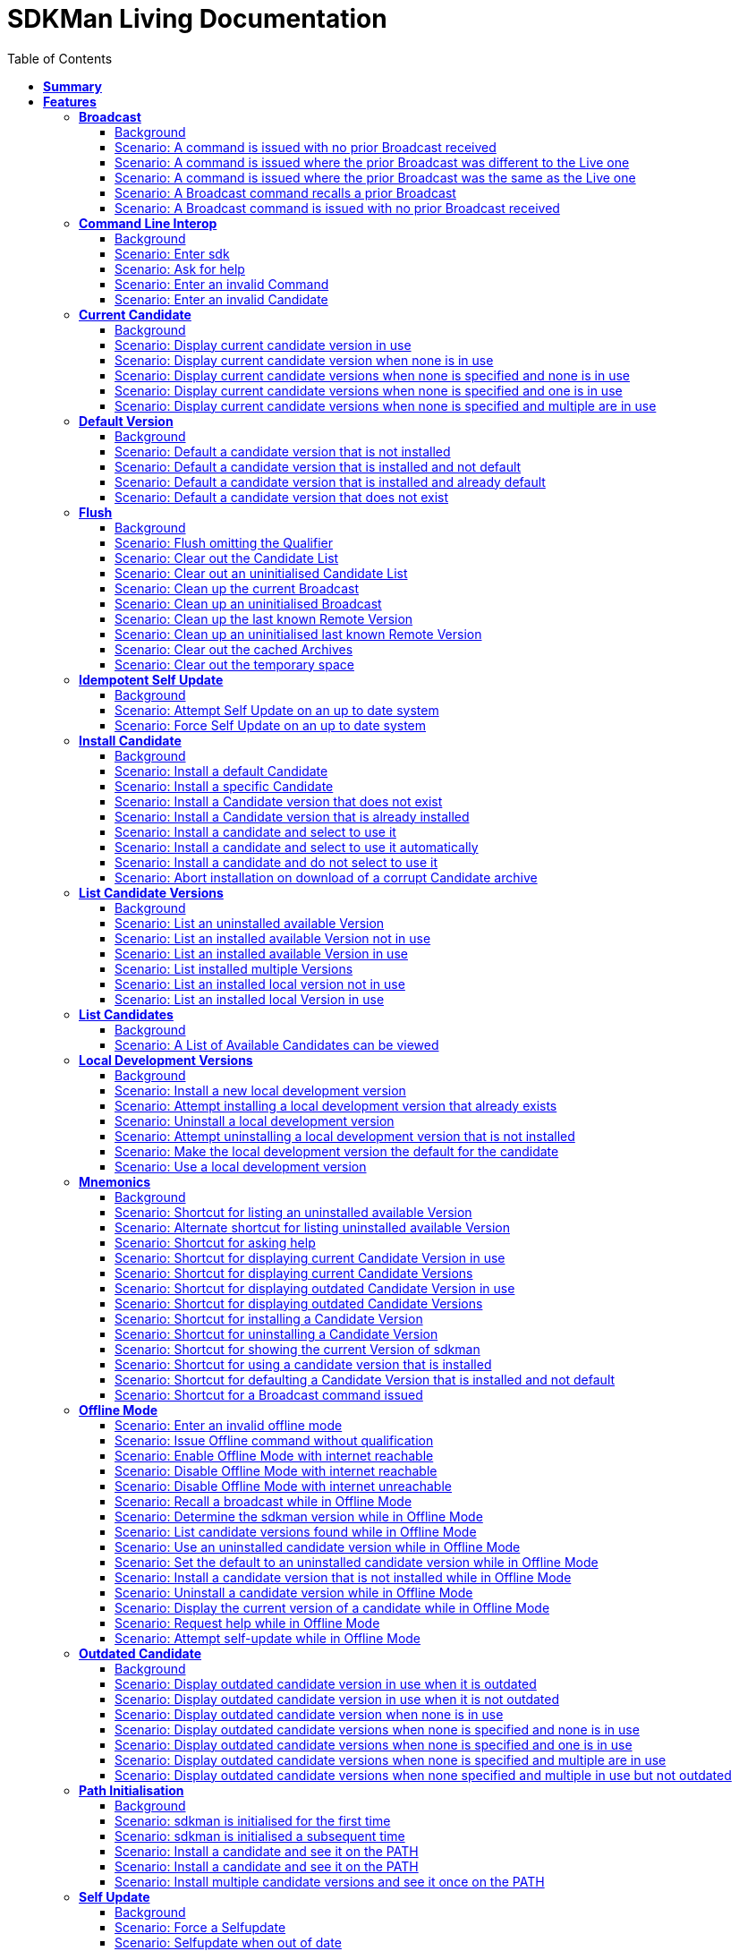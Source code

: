 :toc: right
:backend: pdf
:doctitle: SDKMan Living Documentation
:doctype: book
:icons: font
:!numbered:
:!linkcss:
:sectanchors:
:sectlink:
:docinfo:
:toclevels: 3

= *SDKMan Living Documentation*

== *Summary*
[cols="12*^m", options="header,footer"]
|===
3+|Scenarios 7+|Steps 2+|Features: 19

|[green]#*Passed*#
|[red]#*Failed*#
|Total
|[green]#*Passed*#
|[red]#*Failed*#
|[purple]#*Skipped*#
|[maroon]#*Pending*#
|[yellow]#*Undefined*#
|[blue]#*Missing*#
|Total
|Duration
|Status

12+^|*<<Broadcast>>*
|10
|0
|10
|35
|0
|0
|0
|0
|0
|35
|01s 450ms
|[green]#*passed*#

12+^|*<<Command-Line-Interop>>*
|8
|0
|8
|22
|0
|0
|0
|0
|0
|22
|943ms
|[green]#*passed*#

12+^|*<<Current-Candidate>>*
|10
|0
|10
|34
|0
|0
|0
|0
|0
|34
|01s 200ms
|[green]#*passed*#

12+^|*<<Default-Version>>*
|8
|0
|8
|28
|0
|0
|0
|0
|0
|28
|951ms
|[green]#*passed*#

12+^|*<<Flush>>*
|18
|0
|18
|58
|0
|0
|0
|0
|0
|58
|02s 154ms
|[green]#*passed*#

12+^|*<<Idempotent-Self-Update>>*
|4
|0
|4
|12
|0
|0
|0
|0
|0
|12
|462ms
|[green]#*passed*#

12+^|*<<Install-Candidate>>*
|16
|0
|16
|66
|0
|0
|0
|0
|0
|66
|02s 002ms
|[green]#*passed*#

12+^|*<<List-Candidate-Versions>>*
|12
|0
|12
|51
|0
|0
|0
|0
|0
|51
|01s 463ms
|[green]#*passed*#

12+^|*<<List-Candidates>>*
|2
|0
|2
|6
|0
|0
|0
|0
|0
|6
|229ms
|[green]#*passed*#

12+^|*<<Local-Development-Versions>>*
|12
|0
|12
|47
|0
|0
|0
|0
|0
|47
|01s 476ms
|[green]#*passed*#

12+^|*<<Mnemonics>>*
|26
|0
|26
|99
|0
|0
|0
|0
|0
|99
|03s 089ms
|[green]#*passed*#

12+^|*<<Offline-Mode>>*
|15
|0
|15
|93
|0
|0
|0
|0
|0
|93
|03s 618ms
|[green]#*passed*#

12+^|*<<Outdated-Candidate>>*
|14
|0
|14
|55
|0
|0
|0
|0
|0
|55
|01s 659ms
|[green]#*passed*#

12+^|*<<Path-Initialisation>>*
|10
|0
|10
|34
|0
|0
|0
|0
|0
|34
|01s 549ms
|[green]#*passed*#

12+^|*<<Self-Update>>*
|16
|0
|16
|69
|0
|0
|0
|0
|0
|69
|01s 876ms
|[green]#*passed*#

12+^|*<<Service-Unavailable>>*
|42
|0
|42
|136
|0
|0
|0
|0
|0
|136
|04s 330ms
|[green]#*passed*#

12+^|*<<Uninstall-Candidate>>*
|12
|0
|12
|38
|0
|0
|0
|0
|0
|38
|01s 368ms
|[green]#*passed*#

12+^|*<<Use-Version>>*
|22
|0
|22
|90
|0
|0
|0
|0
|0
|90
|03s 522ms
|[green]#*passed*#

12+^|*<<Version>>*
|2
|0
|2
|5
|0
|0
|0
|0
|0
|5
|219ms
|[green]#*passed*#
12+^|*Totals*
|259|0|259|978|0|0|0|0|0|978 2+|33s 570ms
|===

== *Features*

[[Broadcast, Broadcast]]
=== *Broadcast*

==== Background

****
Given ::
the internet is reachable icon:thumbs-up[role="green",title="Passed"] [small right]#(163ms)#
And ::
an initialised environment icon:thumbs-up[role="green",title="Passed"] [small right]#(009ms)#
And ::
the system is bootstrapped icon:thumbs-up[role="green",title="Passed"] [small right]#(102ms)#
****

==== Scenario: A command is issued with no prior Broadcast received

****
Given ::
no prior Broadcast was received icon:thumbs-up[role="green",title="Passed"] [small right]#(000ms)#
And ::
a new Broadcast "This is a LIVE Broadcast!" with id "12345" is available icon:thumbs-up[role="green",title="Passed"] [small right]#(029ms)#
When ::
I enter "sdk version" icon:thumbs-up[role="green",title="Passed"] [small right]#(101ms)#
Then ::
I see "This is a LIVE Broadcast!" icon:thumbs-up[role="green",title="Passed"] [small right]#(001ms)#
----

Output: 

This is a LIVE Broadcast!
SDKMAN x.y.z



----
****

==== Scenario: A command is issued where the prior Broadcast was different to the Live one

****
Given ::
a prior Broadcast "This is an OLD Broadcast!" with id "12344" was issued icon:thumbs-up[role="green",title="Passed"] [small right]#(000ms)#
And ::
a new Broadcast "This is a LIVE Broadcast!" with id "12345" is available icon:thumbs-up[role="green",title="Passed"] [small right]#(017ms)#
When ::
I enter "sdk version" icon:thumbs-up[role="green",title="Passed"] [small right]#(100ms)#
Then ::
I see "This is a LIVE Broadcast!" icon:thumbs-up[role="green",title="Passed"] [small right]#(000ms)#
----

Output: 

This is a LIVE Broadcast!
SDKMAN x.y.z



----
****

==== Scenario: A command is issued where the prior Broadcast was the same as the Live one

****
Given ::
a prior Broadcast "This is a LIVE Broadcast!" with id "12345" was issued icon:thumbs-up[role="green",title="Passed"] [small right]#(000ms)#
And ::
a new Broadcast "This is a LIVE Broadcast!" with id "12345" is available icon:thumbs-up[role="green",title="Passed"] [small right]#(016ms)#
When ::
I enter "sdk version" icon:thumbs-up[role="green",title="Passed"] [small right]#(100ms)#
Then ::
I do not see "This is a LIVE Broadcast!" icon:thumbs-up[role="green",title="Passed"] [small right]#(000ms)#
----

Output: 

SDKMAN x.y.z



----
****

==== Scenario: A Broadcast command recalls a prior Broadcast

****
Given ::
a prior Broadcast "This is an OLD Broadcast!" with id "12344" was issued icon:thumbs-up[role="green",title="Passed"] [small right]#(000ms)#
And ::
a new Broadcast "This is an OLD Broadcast!" with id "12344" is available icon:thumbs-up[role="green",title="Passed"] [small right]#(014ms)#
When ::
I enter "sdk broadcast" icon:thumbs-up[role="green",title="Passed"] [small right]#(100ms)#
Then ::
I see "This is an OLD Broadcast!" icon:thumbs-up[role="green",title="Passed"] [small right]#(000ms)#
----

Output: 

This is an OLD Broadcast!



----
****

==== Scenario: A Broadcast command is issued with no prior Broadcast received

****
Given ::
no prior Broadcast was received icon:thumbs-up[role="green",title="Passed"] [small right]#(000ms)#
And ::
a new Broadcast "This is a LIVE Broadcast!" with id "12345" is available icon:thumbs-up[role="green",title="Passed"] [small right]#(012ms)#
When ::
I enter "sdk broadcast" icon:thumbs-up[role="green",title="Passed"] [small right]#(100ms)#
Then ::
I see "This is a LIVE Broadcast!" icon:thumbs-up[role="green",title="Passed"] [small right]#(000ms)#
----

Output: 

This is a LIVE Broadcast!



----
****

[[Command-Line-Interop, Command Line Interop]]
=== *Command Line Interop*

==== Background

****
Given ::
the internet is reachable icon:thumbs-up[role="green",title="Passed"] [small right]#(027ms)#
And ::
an initialised environment icon:thumbs-up[role="green",title="Passed"] [small right]#(003ms)#
And ::
the system is bootstrapped icon:thumbs-up[role="green",title="Passed"] [small right]#(101ms)#
****

==== Scenario: Enter sdk

****
When ::
I enter "sdk" icon:thumbs-up[role="green",title="Passed"] [small right]#(100ms)#
Then ::
I see "Usage: sdk <command> [candidate] [version]" icon:thumbs-up[role="green",title="Passed"] [small right]#(000ms)#
And ::
I see "sdk offline <enable|disable>" icon:thumbs-up[role="green",title="Passed"] [small right]#(000ms)#
----

Output: 

broadcast message

Usage: sdk <command> [candidate] [version]
       sdk offline <enable|disable>

   commands:
       install   or i    <candidate> [version]
       uninstall or rm   <candidate> <version>
       list      or ls   [candidate]
       use       or u    <candidate> [version]
       default   or d    <candidate> [version]
       current   or c    [candidate]
       outdated  or o    [candidate]
       version   or v
       broadcast or b
       help      or h
       offline           [enable|disable]
       selfupdate        [force]
       flush             <candidates|broadcast|archives|temp>

   candidate  :  the SDK to install: groovy, scala, grails, akka, etc.
                 use list command for comprehensive list of candidates
                 eg: $ sdk list

   version    :  where optional, defaults to latest stable if not provided
                 eg: $ sdk install groovy




----
****

==== Scenario: Ask for help

****
When ::
I enter "sdk help" icon:thumbs-up[role="green",title="Passed"] [small right]#(100ms)#
Then ::
I see "Usage: sdk <command> [candidate] [version]" icon:thumbs-up[role="green",title="Passed"] [small right]#(000ms)#
----

Output: 

broadcast message

Usage: sdk <command> [candidate] [version]
       sdk offline <enable|disable>

   commands:
       install   or i    <candidate> [version]
       uninstall or rm   <candidate> <version>
       list      or ls   [candidate]
       use       or u    <candidate> [version]
       default   or d    <candidate> [version]
       current   or c    [candidate]
       outdated  or o    [candidate]
       version   or v
       broadcast or b
       help      or h
       offline           [enable|disable]
       selfupdate        [force]
       flush             <candidates|broadcast|archives|temp>

   candidate  :  the SDK to install: groovy, scala, grails, akka, etc.
                 use list command for comprehensive list of candidates
                 eg: $ sdk list

   version    :  where optional, defaults to latest stable if not provided
                 eg: $ sdk install groovy




----
****

==== Scenario: Enter an invalid Command

****
When ::
I enter "sdk goopoo grails" icon:thumbs-up[role="green",title="Passed"] [small right]#(100ms)#
Then ::
I see "Invalid command: goopoo" icon:thumbs-up[role="green",title="Passed"] [small right]#(000ms)#
And ::
I see "Usage: sdk <command> [candidate] [version]" icon:thumbs-up[role="green",title="Passed"] [small right]#(000ms)#
----

Output: 

broadcast message
Invalid command: goopoo

Usage: sdk <command> [candidate] [version]
       sdk offline <enable|disable>

   commands:
       install   or i    <candidate> [version]
       uninstall or rm   <candidate> <version>
       list      or ls   [candidate]
       use       or u    <candidate> [version]
       default   or d    <candidate> [version]
       current   or c    [candidate]
       outdated  or o    [candidate]
       version   or v
       broadcast or b
       help      or h
       offline           [enable|disable]
       selfupdate        [force]
       flush             <candidates|broadcast|archives|temp>

   candidate  :  the SDK to install: groovy, scala, grails, akka, etc.
                 use list command for comprehensive list of candidates
                 eg: $ sdk list

   version    :  where optional, defaults to latest stable if not provided
                 eg: $ sdk install groovy




----
****

==== Scenario: Enter an invalid Candidate

****
When ::
I enter "sdk install groffle" icon:thumbs-up[role="green",title="Passed"] [small right]#(100ms)#
Then ::
I see "Stop! groffle is not a valid candidate." icon:thumbs-up[role="green",title="Passed"] [small right]#(000ms)#
----

Output: 

broadcast message

Stop! groffle is not a valid candidate.



----
****

[[Current-Candidate, Current Candidate]]
=== *Current Candidate*

==== Background

****
Given ::
the internet is reachable icon:thumbs-up[role="green",title="Passed"] [small right]#(025ms)#
And ::
an initialised environment icon:thumbs-up[role="green",title="Passed"] [small right]#(003ms)#
****

==== Scenario: Display current candidate version in use

****
Given ::
the candidate "grails" version "1.3.9" is already installed and default icon:thumbs-up[role="green",title="Passed"] [small right]#(007ms)#
And ::
the system is bootstrapped icon:thumbs-up[role="green",title="Passed"] [small right]#(101ms)#
When ::
I enter "sdk current grails" icon:thumbs-up[role="green",title="Passed"] [small right]#(100ms)#
Then ::
I see "Using grails version 1.3.9" icon:thumbs-up[role="green",title="Passed"] [small right]#(000ms)#
----

Output: 

broadcast message
Using grails version 1.3.9



----
****

==== Scenario: Display current candidate version when none is in use

****
Given ::
the candidate "grails" version "1.3.9" is already installed but not default icon:thumbs-up[role="green",title="Passed"] [small right]#(000ms)#
And ::
the system is bootstrapped icon:thumbs-up[role="green",title="Passed"] [small right]#(101ms)#
When ::
I enter "sdk current grails" icon:thumbs-up[role="green",title="Passed"] [small right]#(100ms)#
Then ::
I see "Not using any version of grails" icon:thumbs-up[role="green",title="Passed"] [small right]#(000ms)#
----

Output: 

broadcast message
Not using any version of grails



----
****

==== Scenario: Display current candidate versions when none is specified and none is in use

****
Given ::
the candidate "grails" version "1.3.9" is already installed but not default icon:thumbs-up[role="green",title="Passed"] [small right]#(001ms)#
And ::
the system is bootstrapped icon:thumbs-up[role="green",title="Passed"] [small right]#(101ms)#
When ::
I enter "sdk current" icon:thumbs-up[role="green",title="Passed"] [small right]#(100ms)#
Then ::
I see "No candidates are in use" icon:thumbs-up[role="green",title="Passed"] [small right]#(000ms)#
----

Output: 

broadcast message
No candidates are in use



----
****

==== Scenario: Display current candidate versions when none is specified and one is in use

****
Given ::
the candidate "grails" version "2.1.0" is already installed and default icon:thumbs-up[role="green",title="Passed"] [small right]#(001ms)#
And ::
the system is bootstrapped icon:thumbs-up[role="green",title="Passed"] [small right]#(103ms)#
When ::
I enter "sdk current" icon:thumbs-up[role="green",title="Passed"] [small right]#(100ms)#
Then ::
I see "Using:" icon:thumbs-up[role="green",title="Passed"] [small right]#(000ms)#
And ::
I see "grails: 2.1.0" icon:thumbs-up[role="green",title="Passed"] [small right]#(000ms)#
----

Output: 

broadcast message
Using:
grails: 2.1.0



----
****

==== Scenario: Display current candidate versions when none is specified and multiple are in use

****
Given ::
the candidate "groovy" version "2.0.5" is already installed and default icon:thumbs-up[role="green",title="Passed"] [small right]#(000ms)#
And ::
the candidate "grails" version "2.1.0" is already installed and default icon:thumbs-up[role="green",title="Passed"] [small right]#(001ms)#
And ::
the system is bootstrapped icon:thumbs-up[role="green",title="Passed"] [small right]#(117ms)#
When ::
I enter "sdk current" icon:thumbs-up[role="green",title="Passed"] [small right]#(102ms)#
Then ::
I see "Using:" icon:thumbs-up[role="green",title="Passed"] [small right]#(000ms)#
And ::
I see "grails: 2.1.0" icon:thumbs-up[role="green",title="Passed"] [small right]#(000ms)#
And ::
I see "groovy: 2.0.5" icon:thumbs-up[role="green",title="Passed"] [small right]#(000ms)#
----

Output: 

broadcast message
Using:
groovy: 2.0.5
grails: 2.1.0



----
****

[[Default-Version, Default Version]]
=== *Default Version*

==== Background

****
Given ::
the internet is reachable icon:thumbs-up[role="green",title="Passed"] [small right]#(023ms)#
And ::
an initialised environment icon:thumbs-up[role="green",title="Passed"] [small right]#(003ms)#
****

==== Scenario: Default a candidate version that is not installed

****
Given ::
the candidate "groovy" version "2.0.5" is a valid candidate version icon:thumbs-up[role="green",title="Passed"] [small right]#(006ms)#
And ::
the system is bootstrapped icon:thumbs-up[role="green",title="Passed"] [small right]#(101ms)#
When ::
I enter "sdk default groovy 2.0.5" icon:thumbs-up[role="green",title="Passed"] [small right]#(100ms)#
Then ::
I see "Stop! groovy 2.0.5 is not installed." icon:thumbs-up[role="green",title="Passed"] [small right]#(000ms)#
----

Output: 

broadcast message

Stop! groovy 2.0.5 is not installed.



----
****

==== Scenario: Default a candidate version that is installed and not default

****
Given ::
the candidate "groovy" version "2.0.5" is a valid candidate version icon:thumbs-up[role="green",title="Passed"] [small right]#(006ms)#
And ::
the candidate "groovy" version "2.0.5" is already installed but not default icon:thumbs-up[role="green",title="Passed"] [small right]#(000ms)#
And ::
the system is bootstrapped icon:thumbs-up[role="green",title="Passed"] [small right]#(101ms)#
When ::
I enter "sdk default groovy 2.0.5" icon:thumbs-up[role="green",title="Passed"] [small right]#(100ms)#
Then ::
I see "Default groovy version set to 2.0.5" icon:thumbs-up[role="green",title="Passed"] [small right]#(000ms)#
And ::
the candidate "groovy" version "2.0.5" should be the default icon:thumbs-up[role="green",title="Passed"] [small right]#(001ms)#
----

Output: 

broadcast message

Default groovy version set to 2.0.5



----
****

==== Scenario: Default a candidate version that is installed and already default

****
Given ::
the candidate "groovy" version "2.0.5" is a valid candidate version icon:thumbs-up[role="green",title="Passed"] [small right]#(005ms)#
And ::
the candidate "groovy" version "2.0.5" is already installed and default icon:thumbs-up[role="green",title="Passed"] [small right]#(000ms)#
And ::
the system is bootstrapped icon:thumbs-up[role="green",title="Passed"] [small right]#(101ms)#
When ::
I enter "sdk default groovy 2.0.5" icon:thumbs-up[role="green",title="Passed"] [small right]#(100ms)#
Then ::
I see "Default groovy version set to 2.0.5" icon:thumbs-up[role="green",title="Passed"] [small right]#(000ms)#
And ::
the candidate "groovy" version "2.0.5" should be the default icon:thumbs-up[role="green",title="Passed"] [small right]#(000ms)#
----

Output: 

broadcast message

Default groovy version set to 2.0.5



----
****

==== Scenario: Default a candidate version that does not exist

****
Given ::
the candidate "groovy" version "2.9.9" is not available for download icon:thumbs-up[role="green",title="Passed"] [small right]#(005ms)#
And ::
the system is bootstrapped icon:thumbs-up[role="green",title="Passed"] [small right]#(101ms)#
When ::
I enter "sdk default groovy 2.9.9" icon:thumbs-up[role="green",title="Passed"] [small right]#(100ms)#
Then ::
I see "Stop! 2.9.9 is not a valid groovy version." icon:thumbs-up[role="green",title="Passed"] [small right]#(000ms)#
----

Output: 

broadcast message

Stop! 2.9.9 is not a valid groovy version.



----
****

[[Flush, Flush]]
=== *Flush*

==== Background

****
Given ::
the internet is reachable icon:thumbs-up[role="green",title="Passed"] [small right]#(020ms)#
And ::
an initialised environment icon:thumbs-up[role="green",title="Passed"] [small right]#(004ms)#
And ::
the system is bootstrapped icon:thumbs-up[role="green",title="Passed"] [small right]#(101ms)#
****

==== Scenario: Flush omitting the Qualifier

****
When ::
I enter "sdk flush" icon:thumbs-up[role="green",title="Passed"] [small right]#(100ms)#
Then ::
I see "Stop! Please specify what you want to flush." icon:thumbs-up[role="green",title="Passed"] [small right]#(000ms)#
----

Output: 

Stop! Please specify what you want to flush.



----
****

==== Scenario: Clear out the Candidate List

****
Given ::
the candidate "grails" is known locally icon:thumbs-up[role="green",title="Passed"] [small right]#(000ms)#
When ::
I enter "sdk flush candidates" icon:thumbs-up[role="green",title="Passed"] [small right]#(100ms)#
Then ::
no candidates are know locally icon:thumbs-up[role="green",title="Passed"] [small right]#(000ms)#
And ::
I see "Candidates have been flushed." icon:thumbs-up[role="green",title="Passed"] [small right]#(000ms)#
----

Output: 

Candidates have been flushed.



----
****

==== Scenario: Clear out an uninitialised Candidate List

****
Given ::
I enter "sdk flush candidates" icon:thumbs-up[role="green",title="Passed"] [small right]#(100ms)#
When ::
I enter "sdk flush candidates" icon:thumbs-up[role="green",title="Passed"] [small right]#(100ms)#
Then ::
I see "No candidate list found so not flushed." icon:thumbs-up[role="green",title="Passed"] [small right]#(000ms)#
----

Output: 

No candidate list found so not flushed.



----
****

==== Scenario: Clean up the current Broadcast

****
Given ::
a prior Broadcast "This is an old broadcast" with id "12344" was issued icon:thumbs-up[role="green",title="Passed"] [small right]#(000ms)#
When ::
I enter "sdk flush broadcast" icon:thumbs-up[role="green",title="Passed"] [small right]#(100ms)#
Then ::
no broadcast message can be found icon:thumbs-up[role="green",title="Passed"] [small right]#(000ms)#
And ::
I see "Broadcast has been flushed." icon:thumbs-up[role="green",title="Passed"] [small right]#(000ms)#
----

Output: 

Broadcast has been flushed.



----
****

==== Scenario: Clean up an uninitialised Broadcast

****
Given ::
the broadcast has been flushed icon:thumbs-up[role="green",title="Passed"] [small right]#(000ms)#
When ::
I enter "sdk flush broadcast" icon:thumbs-up[role="green",title="Passed"] [small right]#(100ms)#
Then ::
I see "No prior broadcast found so not flushed." icon:thumbs-up[role="green",title="Passed"] [small right]#(000ms)#
----

Output: 

No prior broadcast found so not flushed.



----
****

==== Scenario: Clean up the last known Remote Version

****
Given ::
a prior version "x.y.z" was detected icon:thumbs-up[role="green",title="Passed"] [small right]#(000ms)#
When ::
I enter "sdk flush version" icon:thumbs-up[role="green",title="Passed"] [small right]#(100ms)#
Then ::
no version token can be found icon:thumbs-up[role="green",title="Passed"] [small right]#(000ms)#
And ::
I see "Version Token has been flushed." icon:thumbs-up[role="green",title="Passed"] [small right]#(000ms)#
----

Output: 

Version Token has been flushed.



----
****

==== Scenario: Clean up an uninitialised last known Remote Version

****
Given ::
the Remote Version has been flushed icon:thumbs-up[role="green",title="Passed"] [small right]#(000ms)#
When ::
I enter "sdk flush version" icon:thumbs-up[role="green",title="Passed"] [small right]#(100ms)#
Then ::
I see "No prior Remote Version found so not flushed." icon:thumbs-up[role="green",title="Passed"] [small right]#(000ms)#
----

Output: 

No prior Remote Version found so not flushed.



----
****

==== Scenario: Clear out the cached Archives

****
Given ::
the archive "grails-1.3.9.zip" has been cached icon:thumbs-up[role="green",title="Passed"] [small right]#(000ms)#
When ::
I enter "sdk flush archives" icon:thumbs-up[role="green",title="Passed"] [small right]#(100ms)#
Then ::
no archives are cached icon:thumbs-up[role="green",title="Passed"] [small right]#(000ms)#
And ::
I see "1 archive(s) flushed" icon:thumbs-up[role="green",title="Passed"] [small right]#(000ms)#
----

Output: 

1 archive(s) flushed, freeing 4.0K	/tmp/sdkman-test/112ef11b-e2db-4558-a405-3bfcdf1411e4/.sdkman/archives.



----
****

==== Scenario: Clear out the temporary space

****
Given ::
the file "res-1.2.0.zip" in temporary storage icon:thumbs-up[role="green",title="Passed"] [small right]#(000ms)#
When ::
I enter "sdk flush temp" icon:thumbs-up[role="green",title="Passed"] [small right]#(100ms)#
Then ::
no "res-1.2.0.zip" file is present in temporary storage icon:thumbs-up[role="green",title="Passed"] [small right]#(000ms)#
And ::
I see "1 archive(s) flushed" icon:thumbs-up[role="green",title="Passed"] [small right]#(000ms)#
----

Output: 

1 archive(s) flushed, freeing 4.0K	/tmp/sdkman-test/112ef11b-e2db-4558-a405-3bfcdf1411e4/.sdkman/tmp.



----
****

[[Idempotent-Self-Update, Idempotent Self Update]]
=== *Idempotent Self Update*

==== Background

****
Given ::
the internet is reachable icon:thumbs-up[role="green",title="Passed"] [small right]#(020ms)#
And ::
an initialised environment icon:thumbs-up[role="green",title="Passed"] [small right]#(003ms)#
And ::
the system is bootstrapped icon:thumbs-up[role="green",title="Passed"] [small right]#(101ms)#
And ::
an available selfupdate icon:thumbs-up[role="green",title="Passed"] [small right]#(005ms)#
****

==== Scenario: Attempt Self Update on an up to date system

****
When ::
I enter "sdk selfupdate" icon:thumbs-up[role="green",title="Passed"] [small right]#(100ms)#
Then ::
I see "No update available at this time." icon:thumbs-up[role="green",title="Passed"] [small right]#(000ms)#
----

Output: 

No update available at this time.



----
****

==== Scenario: Force Self Update on an up to date system

****
When ::
I enter "sdk selfupdate force" icon:thumbs-up[role="green",title="Passed"] [small right]#(100ms)#
Then ::
I see "Successfully upgraded SDKMAN." icon:thumbs-up[role="green",title="Passed"] [small right]#(000ms)#
----

Output: 

Successfully upgraded SDKMAN.



----
****

[[Install-Candidate, Install Candidate]]
=== *Install Candidate*

==== Background

****
Given ::
the internet is reachable icon:thumbs-up[role="green",title="Passed"] [small right]#(020ms)#
And ::
an initialised environment icon:thumbs-up[role="green",title="Passed"] [small right]#(003ms)#
And ::
the system is bootstrapped icon:thumbs-up[role="green",title="Passed"] [small right]#(101ms)#
****

==== Scenario: Install a default Candidate

****
Given ::
the default "grails" candidate is "2.1.0" icon:thumbs-up[role="green",title="Passed"] [small right]#(018ms)#
When ::
I enter "sdk install grails" and answer "Y" icon:thumbs-up[role="green",title="Passed"] [small right]#(101ms)#
Then ::
I see "Done installing!" icon:thumbs-up[role="green",title="Passed"] [small right]#(000ms)#
Then ::
the candidate "grails" version "2.1.0" is installed icon:thumbs-up[role="green",title="Passed"] [small right]#(000ms)#
----

Output: 

broadcast message

Downloading: grails 2.1.0

  % Total    % Received % Xferd  Average Speed   Time    Time     Time  Current
                                 Dload  Upload   Total   Spent    Left  Speed
  0     0    0     0    0     0      0      0 --:--:-- --:--:-- --:--:--     0  0     0    0     0    0     0      0      0 --:--:-- --:--:-- --:--:--     0
100   541  100   541    0     0  53421      0 --:--:-- --:--:-- --:--:-- 53421

Installing: grails 2.1.0
Done installing!

Do you want grails 2.1.0 to be set as default? (Y/n): 
Setting grails 2.1.0 as default.



----
****

==== Scenario: Install a specific Candidate

****
And ::
the candidate "grails" version "1.3.9" is available for download icon:thumbs-up[role="green",title="Passed"] [small right]#(017ms)#
When ::
I enter "sdk install grails 1.3.9" and answer "Y" icon:thumbs-up[role="green",title="Passed"] [small right]#(101ms)#
Then ::
I see "Done installing!" icon:thumbs-up[role="green",title="Passed"] [small right]#(000ms)#
Then ::
the candidate "grails" version "1.3.9" is installed icon:thumbs-up[role="green",title="Passed"] [small right]#(000ms)#
----

Output: 

broadcast message

Downloading: grails 1.3.9

  % Total    % Received % Xferd  Average Speed   Time    Time     Time  Current
                                 Dload  Upload   Total   Spent    Left  Speed
  0     0    0     0    0     0      0      0 --:--:-- --:--:-- --:--:--     0  0     0    0     0    0     0      0      0 --:--:-- --:--:-- --:--:--     0
100   541  100   541    0     0  89986      0 --:--:-- --:--:-- --:--:-- 89986

Installing: grails 1.3.9
Done installing!

Do you want grails 1.3.9 to be set as default? (Y/n): 
Setting grails 1.3.9 as default.



----
****

==== Scenario: Install a Candidate version that does not exist

****
Given ::
the candidate "grails" version "1.4.4" is not available for download icon:thumbs-up[role="green",title="Passed"] [small right]#(005ms)#
When ::
I enter "sdk install grails 1.4.4" icon:thumbs-up[role="green",title="Passed"] [small right]#(100ms)#
Then ::
I see "Stop! 1.4.4 is not a valid grails version." icon:thumbs-up[role="green",title="Passed"] [small right]#(000ms)#
----

Output: 

broadcast message

Stop! 1.4.4 is not a valid grails version.



----
****

==== Scenario: Install a Candidate version that is already installed

****
Given ::
the candidate "grails" version "1.3.9" is available for download icon:thumbs-up[role="green",title="Passed"] [small right]#(017ms)#
And ::
the candidate "grails" version "1.3.9" is already installed and default icon:thumbs-up[role="green",title="Passed"] [small right]#(000ms)#
When ::
I enter "sdk install grails 1.3.9" icon:thumbs-up[role="green",title="Passed"] [small right]#(100ms)#
Then ::
I see "Stop! grails 1.3.9 is already installed." icon:thumbs-up[role="green",title="Passed"] [small right]#(000ms)#
----

Output: 

broadcast message

Stop! grails 1.3.9 is already installed.



----
****

==== Scenario: Install a candidate and select to use it

****
Given ::
the candidate "grails" version "2.1.0" is available for download icon:thumbs-up[role="green",title="Passed"] [small right]#(016ms)#
When ::
I enter "sdk install grails 2.1.0" and answer "Y" icon:thumbs-up[role="green",title="Passed"] [small right]#(100ms)#
Then ::
the candidate "grails" version "2.1.0" is installed icon:thumbs-up[role="green",title="Passed"] [small right]#(000ms)#
And ::
I see "Done installing!" icon:thumbs-up[role="green",title="Passed"] [small right]#(000ms)#
And ::
I see "Do you want grails 2.1.0 to be set as default? (Y/n)" icon:thumbs-up[role="green",title="Passed"] [small right]#(000ms)#
And ::
I see "Setting grails 2.1.0 as default." icon:thumbs-up[role="green",title="Passed"] [small right]#(000ms)#
Then ::
the candidate "grails" version "2.1.0" should be the default icon:thumbs-up[role="green",title="Passed"] [small right]#(000ms)#
----

Output: 

broadcast message

Downloading: grails 2.1.0

  % Total    % Received % Xferd  Average Speed   Time    Time     Time  Current
                                 Dload  Upload   Total   Spent    Left  Speed
  0     0    0     0    0     0      0      0 --:--:-- --:--:-- --:--:--     0  0     0    0     0    0     0      0      0 --:--:-- --:--:-- --:--:--     0
100   541  100   541    0     0  86187      0 --:--:-- --:--:-- --:--:-- 86187

Installing: grails 2.1.0
Done installing!

Do you want grails 2.1.0 to be set as default? (Y/n): 
Setting grails 2.1.0 as default.



----
****

==== Scenario: Install a candidate and select to use it automatically

****
Given ::
the candidate "grails" version "2.1.0" is available for download icon:thumbs-up[role="green",title="Passed"] [small right]#(023ms)#
And ::
I have configured "sdkman_auto_answer" to "true" icon:thumbs-up[role="green",title="Passed"] [small right]#(000ms)#
When ::
I enter "sdk install grails 2.1.0" icon:thumbs-up[role="green",title="Passed"] [small right]#(100ms)#
Then ::
the candidate "grails" version "2.1.0" is installed icon:thumbs-up[role="green",title="Passed"] [small right]#(000ms)#
And ::
I see "Done installing!" icon:thumbs-up[role="green",title="Passed"] [small right]#(000ms)#
And ::
I see "Setting grails 2.1.0 as default." icon:thumbs-up[role="green",title="Passed"] [small right]#(000ms)#
Then ::
the candidate "grails" version "2.1.0" should be the default icon:thumbs-up[role="green",title="Passed"] [small right]#(000ms)#
----

Output: 

broadcast message

Downloading: grails 2.1.0

  % Total    % Received % Xferd  Average Speed   Time    Time     Time  Current
                                 Dload  Upload   Total   Spent    Left  Speed
  0     0    0     0    0     0      0      0 --:--:-- --:--:-- --:--:--     0  0     0    0     0    0     0      0      0 --:--:-- --:--:-- --:--:--     0
100   541  100   541    0     0  88601      0 --:--:-- --:--:-- --:--:-- 88601

Installing: grails 2.1.0
Done installing!


Setting grails 2.1.0 as default.



----
****

==== Scenario: Install a candidate and do not select to use it

****
Given ::
the candidate "grails" version "2.1.0" is available for download icon:thumbs-up[role="green",title="Passed"] [small right]#(022ms)#
When ::
I enter "sdk install grails 2.1.0" and answer "n" icon:thumbs-up[role="green",title="Passed"] [small right]#(100ms)#
Then ::
the candidate "grails" version "2.1.0" is installed icon:thumbs-up[role="green",title="Passed"] [small right]#(000ms)#
And ::
I see "Done installing!" icon:thumbs-up[role="green",title="Passed"] [small right]#(000ms)#
And ::
I see "Do you want grails 2.1.0 to be set as default? (Y/n)" icon:thumbs-up[role="green",title="Passed"] [small right]#(000ms)#
And ::
I do not see "Setting grails 2.1.0 as default." icon:thumbs-up[role="green",title="Passed"] [small right]#(000ms)#
Then ::
the candidate "grails" version "2.1.0" should not be the default icon:thumbs-up[role="green",title="Passed"] [small right]#(001ms)#
----

Output: 

broadcast message

Downloading: grails 2.1.0

  % Total    % Received % Xferd  Average Speed   Time    Time     Time  Current
                                 Dload  Upload   Total   Spent    Left  Speed
  0     0    0     0    0     0      0      0 --:--:-- --:--:-- --:--:--     0  0     0    0     0    0     0      0      0 --:--:-- --:--:-- --:--:--     0
100   541  100   541    0     0  89229      0 --:--:-- --:--:-- --:--:-- 89229

Installing: grails 2.1.0
Done installing!

Do you want grails 2.1.0 to be set as default? (Y/n): 


----
****

==== Scenario: Abort installation on download of a corrupt Candidate archive

****
Given ::
the candidate "grails" version "1.3.6" is available for download icon:thumbs-up[role="green",title="Passed"] [small right]#(019ms)#
And ::
the archive for candidate "grails" version "1.3.6" is corrupt icon:thumbs-up[role="green",title="Passed"] [small right]#(004ms)#
When ::
I enter "sdk install grails 1.3.6" icon:thumbs-up[role="green",title="Passed"] [small right]#(100ms)#
Then ::
I see "Stop! The archive was corrupt and has been removed! Please try installing again." icon:thumbs-up[role="green",title="Passed"] [small right]#(000ms)#
And ::
the candidate "grails" version "1.3.6" is not installed icon:thumbs-up[role="green",title="Passed"] [small right]#(000ms)#
And ::
the archive for candidate "grails" version "1.3.6" is removed icon:thumbs-up[role="green",title="Passed"] [small right]#(000ms)#
----

Output: 

broadcast message

Downloading: grails 1.3.6

  % Total    % Received % Xferd  Average Speed   Time    Time     Time  Current
                                 Dload  Upload   Total   Spent    Left  Speed
  0     0    0     0    0     0      0      0 --:--:-- --:--:-- --:--:--     0  0     0    0     0    0     0      0      0 --:--:-- --:--:-- --:--:--     0
100    31  100    31    0     0   5123      0 --:--:-- --:--:-- --:--:--  5123

Stop! The archive was corrupt and has been removed! Please try installing again.



----
****

[[List-Candidate-Versions, List Candidate Versions]]
=== *List Candidate Versions*

****
A dummy template to be served back that has the following information: +
* Candidate: grails +
* Current: 2.1.0 +
* Versions: 2.1.0,2.1.1,2.1.2 (CSV)
****

==== Background

****
Given ::
the internet is reachable icon:thumbs-up[role="green",title="Passed"] [small right]#(023ms)#
And ::
an initialised environment icon:thumbs-up[role="green",title="Passed"] [small right]#(005ms)#
****

==== Scenario: List an uninstalled available Version

****
Given ::
I do not have a "grails" candidate installed icon:thumbs-up[role="green",title="Passed"] [small right]#(000ms)#
And ::
the candidate "grails" has a version list available icon:thumbs-up[role="green",title="Passed"] [small right]#(011ms)#
And ::
the system is bootstrapped icon:thumbs-up[role="green",title="Passed"] [small right]#(107ms)#
When ::
I enter "sdk list grails" icon:thumbs-up[role="green",title="Passed"] [small right]#(100ms)#
Then ::
I see "Candidate: grails" icon:thumbs-up[role="green",title="Passed"] [small right]#(000ms)#
----

Output: 

broadcast message
Candidate: grails; Versions: ; Current: 



----
****

==== Scenario: List an installed available Version not in use

****
Given ::
the candidate "grails" version "2.1.0" is already installed but not default icon:thumbs-up[role="green",title="Passed"] [small right]#(000ms)#
And ::
the candidate "grails" has a version list available icon:thumbs-up[role="green",title="Passed"] [small right]#(005ms)#
And ::
the system is bootstrapped icon:thumbs-up[role="green",title="Passed"] [small right]#(101ms)#
When ::
I enter "sdk list grails" icon:thumbs-up[role="green",title="Passed"] [small right]#(100ms)#
Then ::
I see "Versions: 2.1.0" icon:thumbs-up[role="green",title="Passed"] [small right]#(000ms)#
And ::
I do not see "Current: 2.1.0" icon:thumbs-up[role="green",title="Passed"] [small right]#(000ms)#
----

Output: 

broadcast message
Candidate: grails; Versions: 2.1.0; Current: 



----
****

==== Scenario: List an installed available Version in use

****
Given ::
the candidate "grails" version "2.1.0" is already installed and default icon:thumbs-up[role="green",title="Passed"] [small right]#(000ms)#
And ::
the candidate "grails" has a version list available icon:thumbs-up[role="green",title="Passed"] [small right]#(007ms)#
And ::
the system is bootstrapped icon:thumbs-up[role="green",title="Passed"] [small right]#(101ms)#
When ::
I enter "sdk list grails" icon:thumbs-up[role="green",title="Passed"] [small right]#(100ms)#
Then ::
I see "Current: 2.1.0" icon:thumbs-up[role="green",title="Passed"] [small right]#(000ms)#
And ::
I see "Versions: 2.1.0" icon:thumbs-up[role="green",title="Passed"] [small right]#(000ms)#
----

Output: 

broadcast message
Candidate: grails; Versions: 2.1.0; Current: 2.1.0



----
****

==== Scenario: List installed multiple Versions

****
Given ::
the candidate "grails" version "2.1.0" is already installed and default icon:thumbs-up[role="green",title="Passed"] [small right]#(000ms)#
And ::
the candidate "grails" version "2.0.9" is already installed but not default icon:thumbs-up[role="green",title="Passed"] [small right]#(000ms)#
And ::
the candidate "grails" has a version list available icon:thumbs-up[role="green",title="Passed"] [small right]#(007ms)#
And ::
the system is bootstrapped icon:thumbs-up[role="green",title="Passed"] [small right]#(101ms)#
When ::
I enter "sdk list grails" icon:thumbs-up[role="green",title="Passed"] [small right]#(100ms)#
Then ::
I see "Current: 2.1.0" icon:thumbs-up[role="green",title="Passed"] [small right]#(000ms)#
And ::
I see "Versions: 2.0.9,2.1.0" icon:thumbs-up[role="green",title="Passed"] [small right]#(000ms)#
----

Output: 

broadcast message
Candidate: grails; Versions: 2.0.9,2.1.0; Current: 2.1.0



----
****

==== Scenario: List an installed local version not in use

****
Given ::
I have a local candidate "grails" version "2.3-SNAPSHOT" at "/tmp/groovy-core" icon:thumbs-up[role="green",title="Passed"] [small right]#(001ms)#
And ::
the candidate "groovy" version "2.3-SNAPSHOT" is already linked to "/tmp/groovy-core" icon:thumbs-up[role="green",title="Passed"] [small right]#(001ms)#
And ::
the candidate "groovy" has a version list available icon:thumbs-up[role="green",title="Passed"] [small right]#(005ms)#
And ::
the system is bootstrapped icon:thumbs-up[role="green",title="Passed"] [small right]#(102ms)#
When ::
I enter "sdk list groovy" icon:thumbs-up[role="green",title="Passed"] [small right]#(100ms)#
Then ::
I see "Versions: 2.3-SNAPSHOT" icon:thumbs-up[role="green",title="Passed"] [small right]#(000ms)#
And ::
I do not see "Current: 2.3-SNAPSHOT" icon:thumbs-up[role="green",title="Passed"] [small right]#(000ms)#
----

Output: 

broadcast message
Candidate: groovy; Versions: 2.3-SNAPSHOT; Current: 



----
****

==== Scenario: List an installed local Version in use

****
Given ::
I have a local candidate "groovy" version "2.2-SNAPSHOT" at "/tmp/groovy-core" icon:thumbs-up[role="green",title="Passed"] [small right]#(001ms)#
And ::
the candidate "groovy" version "2.2-SNAPSHOT" is already linked to "/tmp/groovy-core" icon:thumbs-up[role="green",title="Passed"] [small right]#(000ms)#
And ::
the candidate "groovy" version "2.2-SNAPSHOT" is the default icon:thumbs-up[role="green",title="Passed"] [small right]#(000ms)#
And ::
the candidate "groovy" has a version list available icon:thumbs-up[role="green",title="Passed"] [small right]#(005ms)#
And ::
the system is bootstrapped icon:thumbs-up[role="green",title="Passed"] [small right]#(126ms)#
When ::
I enter "sdk list groovy" icon:thumbs-up[role="green",title="Passed"] [small right]#(100ms)#
Then ::
I see "Current: 2.2-SNAPSHOT" icon:thumbs-up[role="green",title="Passed"] [small right]#(000ms)#
And ::
I see "Versions: 2.2-SNAPSHOT" icon:thumbs-up[role="green",title="Passed"] [small right]#(000ms)#
----

Output: 

broadcast message
Candidate: groovy; Versions: 2.2-SNAPSHOT; Current: 2.2-SNAPSHOT



----
****

[[List-Candidates, List Candidates]]
=== *List Candidates*

==== Background

****
Given ::
the internet is reachable icon:thumbs-up[role="green",title="Passed"] [small right]#(018ms)#
And ::
an initialised environment icon:thumbs-up[role="green",title="Passed"] [small right]#(004ms)#
****

==== Scenario: A List of Available Candidates can be viewed

****
Given ::
the system is bootstrapped icon:thumbs-up[role="green",title="Passed"] [small right]#(101ms)#
And ::
The candidate list is available icon:thumbs-up[role="green",title="Passed"] [small right]#(004ms)#
When ::
I enter "sdk list" icon:thumbs-up[role="green",title="Passed"] [small right]#(100ms)#
Then ::
I see "Candidate List" icon:thumbs-up[role="green",title="Passed"] [small right]#(000ms)#
----

Output: 

broadcast message
Candidate List



----
****

[[Local-Development-Versions, Local Development Versions]]
=== *Local Development Versions*

==== Background

****
Given ::
the internet is reachable icon:thumbs-up[role="green",title="Passed"] [small right]#(016ms)#
And ::
an initialised environment icon:thumbs-up[role="green",title="Passed"] [small right]#(003ms)#
****

==== Scenario: Install a new local development version

****
Given ::
the candidate "groovy" version "2.1-SNAPSHOT" is not available for download icon:thumbs-up[role="green",title="Passed"] [small right]#(005ms)#
And ::
I have a local candidate "groovy" version "2.1-SNAPSHOT" at "/tmp/groovy-core" icon:thumbs-up[role="green",title="Passed"] [small right]#(000ms)#
And ::
the system is bootstrapped icon:thumbs-up[role="green",title="Passed"] [small right]#(101ms)#
When ::
I enter "sdk install groovy 2.1-SNAPSHOT /tmp/groovy-core" icon:thumbs-up[role="green",title="Passed"] [small right]#(100ms)#
Then ::
I see "Linking groovy 2.1-SNAPSHOT to /tmp/groovy-core" icon:thumbs-up[role="green",title="Passed"] [small right]#(000ms)#
And ::
the candidate "groovy" version "2.1-SNAPSHOT" is linked to "/tmp/groovy-core" icon:thumbs-up[role="green",title="Passed"] [small right]#(000ms)#
----

Output: 

broadcast message
Linking groovy 2.1-SNAPSHOT to /tmp/groovy-core
Done installing!




----
****

==== Scenario: Attempt installing a local development version that already exists

****
Given ::
the candidate "groovy" version "2.1-SNAPSHOT" is not available for download icon:thumbs-up[role="green",title="Passed"] [small right]#(004ms)#
And ::
the candidate "groovy" version "2.1-SNAPSHOT" is already linked to "/tmp/groovy-core" icon:thumbs-up[role="green",title="Passed"] [small right]#(000ms)#
And ::
the system is bootstrapped icon:thumbs-up[role="green",title="Passed"] [small right]#(101ms)#
When ::
I enter "sdk install groovy 2.1-SNAPSHOT /tmp/groovy-core" icon:thumbs-up[role="green",title="Passed"] [small right]#(100ms)#
Then ::
I see "Stop! groovy 2.1-SNAPSHOT is already installed." icon:thumbs-up[role="green",title="Passed"] [small right]#(000ms)#
And ::
the candidate "groovy" version "2.1-SNAPSHOT" is linked to "/tmp/groovy-core" icon:thumbs-up[role="green",title="Passed"] [small right]#(000ms)#
----

Output: 

broadcast message

Stop! groovy 2.1-SNAPSHOT is already installed.



----
****

==== Scenario: Uninstall a local development version

****
Given ::
the candidate "groovy" version "2.1-SNAPSHOT" is already linked to "/tmp/groovy-core" icon:thumbs-up[role="green",title="Passed"] [small right]#(000ms)#
And ::
the system is bootstrapped icon:thumbs-up[role="green",title="Passed"] [small right]#(101ms)#
When ::
I enter "sdk uninstall groovy 2.1-SNAPSHOT" icon:thumbs-up[role="green",title="Passed"] [small right]#(100ms)#
Then ::
I see "Uninstalling groovy 2.1-SNAPSHOT" icon:thumbs-up[role="green",title="Passed"] [small right]#(000ms)#
And ::
the candidate "groovy" version "2.1-SNAPSHOT" is not installed icon:thumbs-up[role="green",title="Passed"] [small right]#(000ms)#
----

Output: 

broadcast message

Uninstalling groovy 2.1-SNAPSHOT...



----
****

==== Scenario: Attempt uninstalling a local development version that is not installed

****
Given ::
the candidate "groovy" version "2.1-SNAPSHOT" is not installed icon:thumbs-up[role="green",title="Passed"] [small right]#(000ms)#
And ::
the system is bootstrapped icon:thumbs-up[role="green",title="Passed"] [small right]#(101ms)#
When ::
I enter "sdk uninstall groovy 2.1-SNAPSHOT" icon:thumbs-up[role="green",title="Passed"] [small right]#(100ms)#
Then ::
I see "groovy 2.1-SNAPSHOT is not installed." icon:thumbs-up[role="green",title="Passed"] [small right]#(000ms)#
----

Output: 

broadcast message

groovy 2.1-SNAPSHOT is not installed.



----
****

==== Scenario: Make the local development version the default for the candidate

****
Given ::
the candidate "groovy" version "2.0.6" is already installed and default icon:thumbs-up[role="green",title="Passed"] [small right]#(000ms)#
And ::
the candidate "groovy" version "2.1-SNAPSHOT" is not available for download icon:thumbs-up[role="green",title="Passed"] [small right]#(006ms)#
And ::
the candidate "groovy" version "2.1-SNAPSHOT" is already linked to "/tmp/groovy-core" icon:thumbs-up[role="green",title="Passed"] [small right]#(001ms)#
And ::
the system is bootstrapped icon:thumbs-up[role="green",title="Passed"] [small right]#(101ms)#
When ::
I enter "sdk default groovy 2.1-SNAPSHOT" icon:thumbs-up[role="green",title="Passed"] [small right]#(100ms)#
Then ::
I see "Default groovy version set to 2.1-SNAPSHOT" icon:thumbs-up[role="green",title="Passed"] [small right]#(000ms)#
And ::
the candidate "groovy" version "2.1-SNAPSHOT" should be the default icon:thumbs-up[role="green",title="Passed"] [small right]#(000ms)#
----

Output: 

broadcast message

Default groovy version set to 2.1-SNAPSHOT



----
****

==== Scenario: Use a local development version

****
Given ::
the candidate "groovy" version "2.0.6" is already installed and default icon:thumbs-up[role="green",title="Passed"] [small right]#(000ms)#
And ::
the candidate "groovy" version "2.1-SNAPSHOT" is not available for download icon:thumbs-up[role="green",title="Passed"] [small right]#(005ms)#
And ::
the candidate "groovy" version "2.1-SNAPSHOT" is already linked to "/tmp/groovy-core" icon:thumbs-up[role="green",title="Passed"] [small right]#(000ms)#
And ::
the system is bootstrapped icon:thumbs-up[role="green",title="Passed"] [small right]#(101ms)#
When ::
I enter "sdk use groovy 2.1-SNAPSHOT" icon:thumbs-up[role="green",title="Passed"] [small right]#(100ms)#
Then ::
I see "Using groovy version 2.1-SNAPSHOT in this shell" icon:thumbs-up[role="green",title="Passed"] [small right]#(000ms)#
And ::
the candidate "groovy" version "2.1-SNAPSHOT" should be in use icon:thumbs-up[role="green",title="Passed"] [small right]#(100ms)#
----

Output: 

Groovy Version: 2.1-SNAPSHOT



----
****

[[Mnemonics, Mnemonics]]
=== *Mnemonics*

==== Background

****
Given ::
the internet is reachable icon:thumbs-up[role="green",title="Passed"] [small right]#(016ms)#
And ::
an initialised environment icon:thumbs-up[role="green",title="Passed"] [small right]#(003ms)#
****

==== Scenario: Shortcut for listing an uninstalled available Version

****
Given ::
I do not have a "grails" candidate installed icon:thumbs-up[role="green",title="Passed"] [small right]#(000ms)#
And ::
a "grails" list view is available for consumption icon:thumbs-up[role="green",title="Passed"] [small right]#(005ms)#
And ::
the system is bootstrapped icon:thumbs-up[role="green",title="Passed"] [small right]#(101ms)#
When ::
I enter "sdk l grails" icon:thumbs-up[role="green",title="Passed"] [small right]#(100ms)#
Then ::
I see "Available Grails Versions" icon:thumbs-up[role="green",title="Passed"] [small right]#(000ms)#
----

Output: 

broadcast message
Available Grails Versions



----
****

==== Scenario: Alternate shortcut for listing uninstalled available Version

****
Given ::
I do not have a "grails" candidate installed icon:thumbs-up[role="green",title="Passed"] [small right]#(000ms)#
And ::
a "grails" list view is available for consumption icon:thumbs-up[role="green",title="Passed"] [small right]#(005ms)#
And ::
the system is bootstrapped icon:thumbs-up[role="green",title="Passed"] [small right]#(101ms)#
When ::
I enter "sdk ls grails" icon:thumbs-up[role="green",title="Passed"] [small right]#(100ms)#
Then ::
I see "Available Grails Versions" icon:thumbs-up[role="green",title="Passed"] [small right]#(000ms)#
----

Output: 

broadcast message
Available Grails Versions



----
****

==== Scenario: Shortcut for asking help

****
Given ::
the system is bootstrapped icon:thumbs-up[role="green",title="Passed"] [small right]#(101ms)#
When ::
I enter "sdk h" icon:thumbs-up[role="green",title="Passed"] [small right]#(100ms)#
Then ::
I see "Usage: sdk <command> [candidate] [version]" icon:thumbs-up[role="green",title="Passed"] [small right]#(000ms)#
----

Output: 

broadcast message

Usage: sdk <command> [candidate] [version]
       sdk offline <enable|disable>

   commands:
       install   or i    <candidate> [version]
       uninstall or rm   <candidate> <version>
       list      or ls   [candidate]
       use       or u    <candidate> [version]
       default   or d    <candidate> [version]
       current   or c    [candidate]
       outdated  or o    [candidate]
       version   or v
       broadcast or b
       help      or h
       offline           [enable|disable]
       selfupdate        [force]
       flush             <candidates|broadcast|archives|temp>

   candidate  :  the SDK to install: groovy, scala, grails, akka, etc.
                 use list command for comprehensive list of candidates
                 eg: $ sdk list

   version    :  where optional, defaults to latest stable if not provided
                 eg: $ sdk install groovy




----
****

==== Scenario: Shortcut for displaying current Candidate Version in use

****
Given ::
the candidate "grails" version "1.3.9" is already installed and default icon:thumbs-up[role="green",title="Passed"] [small right]#(001ms)#
And ::
the system is bootstrapped icon:thumbs-up[role="green",title="Passed"] [small right]#(101ms)#
When ::
I enter "sdk c grails" icon:thumbs-up[role="green",title="Passed"] [small right]#(100ms)#
Then ::
I see "Using grails version 1.3.9" icon:thumbs-up[role="green",title="Passed"] [small right]#(000ms)#
----

Output: 

broadcast message
Using grails version 1.3.9



----
****

==== Scenario: Shortcut for displaying current Candidate Versions

****
Given ::
the candidate "groovy" version "2.0.5" is already installed and default icon:thumbs-up[role="green",title="Passed"] [small right]#(000ms)#
And ::
the candidate "grails" version "2.1.0" is already installed and default icon:thumbs-up[role="green",title="Passed"] [small right]#(000ms)#
And ::
the system is bootstrapped icon:thumbs-up[role="green",title="Passed"] [small right]#(101ms)#
When ::
I enter "sdk c" icon:thumbs-up[role="green",title="Passed"] [small right]#(100ms)#
Then ::
I see "Using:" icon:thumbs-up[role="green",title="Passed"] [small right]#(000ms)#
And ::
I see "grails: 2.1.0" icon:thumbs-up[role="green",title="Passed"] [small right]#(000ms)#
And ::
I see "groovy: 2.0.5" icon:thumbs-up[role="green",title="Passed"] [small right]#(000ms)#
----

Output: 

broadcast message
Using:
groovy: 2.0.5
grails: 2.1.0



----
****

==== Scenario: Shortcut for displaying outdated Candidate Version in use

****
Given ::
the candidate "grails" version "1.3.9" is already installed and default icon:thumbs-up[role="green",title="Passed"] [small right]#(000ms)#
And ::
the default "grails" candidate is "2.4.4" icon:thumbs-up[role="green",title="Passed"] [small right]#(013ms)#
And ::
the system is bootstrapped icon:thumbs-up[role="green",title="Passed"] [small right]#(101ms)#
When ::
I enter "sdk o grails" icon:thumbs-up[role="green",title="Passed"] [small right]#(100ms)#
Then ::
I see "Outdated:" icon:thumbs-up[role="green",title="Passed"] [small right]#(000ms)#
And ::
I see "grails (1.3.9 < 2.4.4)" icon:thumbs-up[role="green",title="Passed"] [small right]#(000ms)#
----

Output: 

broadcast message
Outdated:
grails (1.3.9 < 2.4.4)



----
****

==== Scenario: Shortcut for displaying outdated Candidate Versions

****
Given ::
the candidate "grails" version "1.3.9" is already installed and default icon:thumbs-up[role="green",title="Passed"] [small right]#(000ms)#
And ::
the default "grails" candidate is "2.4.4" icon:thumbs-up[role="green",title="Passed"] [small right]#(013ms)#
And ::
the candidate "groovy" version "2.0.5" is already installed and default icon:thumbs-up[role="green",title="Passed"] [small right]#(001ms)#
And ::
the default "groovy" candidate is "2.4.1" icon:thumbs-up[role="green",title="Passed"] [small right]#(013ms)#
And ::
the system is bootstrapped icon:thumbs-up[role="green",title="Passed"] [small right]#(101ms)#
When ::
I enter "sdk o" icon:thumbs-up[role="green",title="Passed"] [small right]#(100ms)#
Then ::
I see "Outdated:" icon:thumbs-up[role="green",title="Passed"] [small right]#(000ms)#
And ::
I see "grails (1.3.9 < 2.4.4)" icon:thumbs-up[role="green",title="Passed"] [small right]#(000ms)#
And ::
I see "groovy (2.0.5 < 2.4.1)" icon:thumbs-up[role="green",title="Passed"] [small right]#(000ms)#
----

Output: 

broadcast message
Outdated:
groovy (2.0.5 < 2.4.1)
grails (1.3.9 < 2.4.4)



----
****

==== Scenario: Shortcut for installing a Candidate Version

****
Given ::
the candidate "grails" version "2.1.0" is not installed icon:thumbs-up[role="green",title="Passed"] [small right]#(000ms)#
And ::
the candidate "grails" version "2.1.0" is available for download icon:thumbs-up[role="green",title="Passed"] [small right]#(012ms)#
And ::
the system is bootstrapped icon:thumbs-up[role="green",title="Passed"] [small right]#(101ms)#
When ::
I enter "sdk i grails 2.1.0" and answer "Y" icon:thumbs-up[role="green",title="Passed"] [small right]#(100ms)#
Then ::
I see "Installing: grails 2.1.0" icon:thumbs-up[role="green",title="Passed"] [small right]#(000ms)#
And ::
the candidate "grails" version "2.1.0" is installed icon:thumbs-up[role="green",title="Passed"] [small right]#(000ms)#
----

Output: 

broadcast message

Downloading: grails 2.1.0

  % Total    % Received % Xferd  Average Speed   Time    Time     Time  Current
                                 Dload  Upload   Total   Spent    Left  Speed
  0     0    0     0    0     0      0      0 --:--:-- --:--:-- --:--:--     0  0     0    0     0    0     0      0      0 --:--:-- --:--:-- --:--:--     0
100   541  100   541    0     0  91570      0 --:--:-- --:--:-- --:--:-- 91570

Installing: grails 2.1.0
Done installing!

Do you want grails 2.1.0 to be set as default? (Y/n): 
Setting grails 2.1.0 as default.



----
****

==== Scenario: Shortcut for uninstalling a Candidate Version

****
Given ::
the candidate "groovy" version "2.0.5" is already installed and default icon:thumbs-up[role="green",title="Passed"] [small right]#(000ms)#
And ::
the system is bootstrapped icon:thumbs-up[role="green",title="Passed"] [small right]#(101ms)#
When ::
I enter "sdk rm groovy 2.0.5" icon:thumbs-up[role="green",title="Passed"] [small right]#(100ms)#
Then ::
I see "Uninstalling groovy 2.0.5" icon:thumbs-up[role="green",title="Passed"] [small right]#(000ms)#
And ::
the candidate "groovy" version "2.0.5" is not installed icon:thumbs-up[role="green",title="Passed"] [small right]#(000ms)#
----

Output: 

broadcast message

Unselecting groovy 2.0.5...

Uninstalling groovy 2.0.5...



----
****

==== Scenario: Shortcut for showing the current Version of sdkman

****
Given ::
the system is bootstrapped icon:thumbs-up[role="green",title="Passed"] [small right]#(101ms)#
When ::
I enter "sdk v" icon:thumbs-up[role="green",title="Passed"] [small right]#(100ms)#
Then ::
I see "SDKMAN x.y.z" icon:thumbs-up[role="green",title="Passed"] [small right]#(000ms)#
----

Output: 

broadcast message
SDKMAN x.y.z



----
****

==== Scenario: Shortcut for using a candidate version that is installed

****
Given ::
the candidate "grails" version "2.1.0" is already installed and default icon:thumbs-up[role="green",title="Passed"] [small right]#(000ms)#
And ::
the candidate "grails" version "2.1.0" is a valid candidate version icon:thumbs-up[role="green",title="Passed"] [small right]#(004ms)#
And ::
the candidate "grails" version "1.3.9" is already installed but not default icon:thumbs-up[role="green",title="Passed"] [small right]#(000ms)#
And ::
the candidate "grails" version "1.3.9" is a valid candidate version icon:thumbs-up[role="green",title="Passed"] [small right]#(004ms)#
And ::
the system is bootstrapped icon:thumbs-up[role="green",title="Passed"] [small right]#(101ms)#
When ::
I enter "sdk u grails 1.3.9" icon:thumbs-up[role="green",title="Passed"] [small right]#(100ms)#
Then ::
I see "Using grails version 1.3.9 in this shell." icon:thumbs-up[role="green",title="Passed"] [small right]#(000ms)#
Then ::
the candidate "grails" version "1.3.9" should be in use icon:thumbs-up[role="green",title="Passed"] [small right]#(100ms)#
And ::
the candidate "grails" version "2.1.0" should be the default icon:thumbs-up[role="green",title="Passed"] [small right]#(000ms)#
----

Output: 

Grails Version: 1.3.9



----
****

==== Scenario: Shortcut for defaulting a Candidate Version that is installed and not default

****
Given ::
the candidate "groovy" version "2.0.5" is already installed but not default icon:thumbs-up[role="green",title="Passed"] [small right]#(000ms)#
And ::
the candidate "groovy" version "2.0.5" is a valid candidate version icon:thumbs-up[role="green",title="Passed"] [small right]#(004ms)#
And ::
the system is bootstrapped icon:thumbs-up[role="green",title="Passed"] [small right]#(101ms)#
When ::
I enter "sdk d groovy 2.0.5" icon:thumbs-up[role="green",title="Passed"] [small right]#(100ms)#
Then ::
I see "Default groovy version set to 2.0.5" icon:thumbs-up[role="green",title="Passed"] [small right]#(000ms)#
And ::
the candidate "groovy" version "2.0.5" should be the default icon:thumbs-up[role="green",title="Passed"] [small right]#(000ms)#
----

Output: 

broadcast message

Default groovy version set to 2.0.5



----
****

==== Scenario: Shortcut for a Broadcast command issued

****
Given ::
no prior Broadcast was received icon:thumbs-up[role="green",title="Passed"] [small right]#(000ms)#
And ::
a new Broadcast "This is a LIVE Broadcast!" with id "12345" is available icon:thumbs-up[role="green",title="Passed"] [small right]#(008ms)#
And ::
the system is bootstrapped icon:thumbs-up[role="green",title="Passed"] [small right]#(101ms)#
When ::
I enter "sdk b" icon:thumbs-up[role="green",title="Passed"] [small right]#(100ms)#
Then ::
I see "This is a LIVE Broadcast!" icon:thumbs-up[role="green",title="Passed"] [small right]#(000ms)#
----

Output: 

This is a LIVE Broadcast!



----
****

[[Offline-Mode, Offline Mode]]
=== *Offline Mode*

==== Scenario: Enter an invalid offline mode

****
Given ::
offline mode is disabled with reachable internet icon:thumbs-up[role="green",title="Passed"] [small right]#(012ms)#
And ::
an initialised environment icon:thumbs-up[role="green",title="Passed"] [small right]#(003ms)#
And ::
the system is bootstrapped icon:thumbs-up[role="green",title="Passed"] [small right]#(101ms)#
When ::
I enter "sdk offline grails" icon:thumbs-up[role="green",title="Passed"] [small right]#(100ms)#
Then ::
I see "Stop! grails is not a valid offline mode." icon:thumbs-up[role="green",title="Passed"] [small right]#(000ms)#
----

Output: 

broadcast message

Stop! grails is not a valid offline mode.



----
****

==== Scenario: Issue Offline command without qualification

****
Given ::
offline mode is disabled with reachable internet icon:thumbs-up[role="green",title="Passed"] [small right]#(012ms)#
And ::
an initialised environment icon:thumbs-up[role="green",title="Passed"] [small right]#(003ms)#
And ::
the system is bootstrapped icon:thumbs-up[role="green",title="Passed"] [small right]#(101ms)#
When ::
I enter "sdk offline" icon:thumbs-up[role="green",title="Passed"] [small right]#(100ms)#
Then ::
I see "Offline mode enabled." icon:thumbs-up[role="green",title="Passed"] [small right]#(000ms)#
----

Output: 

broadcast message
Offline mode enabled.



----
****

==== Scenario: Enable Offline Mode with internet reachable

****
Given ::
offline mode is disabled with reachable internet icon:thumbs-up[role="green",title="Passed"] [small right]#(012ms)#
And ::
an initialised environment icon:thumbs-up[role="green",title="Passed"] [small right]#(004ms)#
And ::
the system is bootstrapped icon:thumbs-up[role="green",title="Passed"] [small right]#(101ms)#
When ::
I enter "sdk offline enable" icon:thumbs-up[role="green",title="Passed"] [small right]#(100ms)#
Then ::
I see "Offline mode enabled." icon:thumbs-up[role="green",title="Passed"] [small right]#(000ms)#
And ::
I do not see "INTERNET NOT REACHABLE!" icon:thumbs-up[role="green",title="Passed"] [small right]#(000ms)#
When ::
I enter "sdk install grails 2.1.0" icon:thumbs-up[role="green",title="Passed"] [small right]#(100ms)#
Then ::
I do not see "INTERNET NOT REACHABLE!" icon:thumbs-up[role="green",title="Passed"] [small right]#(000ms)#
And ::
I see "Stop! grails 2.1.0 is not available while offline." icon:thumbs-up[role="green",title="Passed"] [small right]#(000ms)#
----

Output: 

Stop! grails 2.1.0 is not available while offline.



----
****

==== Scenario: Disable Offline Mode with internet reachable

****
Given ::
offline mode is enabled with reachable internet icon:thumbs-up[role="green",title="Passed"] [small right]#(013ms)#
And ::
the candidate "grails" version "2.1.0" is available for download icon:thumbs-up[role="green",title="Passed"] [small right]#(012ms)#
And ::
an initialised environment icon:thumbs-up[role="green",title="Passed"] [small right]#(003ms)#
And ::
the system is bootstrapped icon:thumbs-up[role="green",title="Passed"] [small right]#(102ms)#
When ::
I enter "sdk offline disable" icon:thumbs-up[role="green",title="Passed"] [small right]#(100ms)#
Then ::
I see "Online mode re-enabled!" icon:thumbs-up[role="green",title="Passed"] [small right]#(000ms)#
When ::
I enter "sdk install grails 2.1.0" and answer "Y" icon:thumbs-up[role="green",title="Passed"] [small right]#(100ms)#
Then ::
I see "Done installing!" icon:thumbs-up[role="green",title="Passed"] [small right]#(000ms)#
And ::
the candidate "grails" version "2.1.0" is installed icon:thumbs-up[role="green",title="Passed"] [small right]#(000ms)#
----

Output: 

broadcast message

Downloading: grails 2.1.0

  % Total    % Received % Xferd  Average Speed   Time    Time     Time  Current
                                 Dload  Upload   Total   Spent    Left  Speed
  0     0    0     0    0     0      0      0 --:--:-- --:--:-- --:--:--     0  0     0    0     0    0     0      0      0 --:--:-- --:--:-- --:--:--     0
100   541  100   541    0     0  91679      0 --:--:-- --:--:-- --:--:-- 91679

Installing: grails 2.1.0
Done installing!

Do you want grails 2.1.0 to be set as default? (Y/n): 
Setting grails 2.1.0 as default.



----
****

==== Scenario: Disable Offline Mode with internet unreachable

****
Given ::
offline mode is enabled with unreachable internet icon:thumbs-up[role="green",title="Passed"] [small right]#(000ms)#
And ::
an initialised environment icon:thumbs-up[role="green",title="Passed"] [small right]#(007ms)#
And ::
the system is bootstrapped icon:thumbs-up[role="green",title="Passed"] [small right]#(101ms)#
When ::
I enter "sdk offline disable" icon:thumbs-up[role="green",title="Passed"] [small right]#(100ms)#
Then ::
I see "Online mode re-enabled!" icon:thumbs-up[role="green",title="Passed"] [small right]#(000ms)#
When ::
I enter "sdk install grails 2.1.0" icon:thumbs-up[role="green",title="Passed"] [small right]#(100ms)#
Then ::
I see "INTERNET NOT REACHABLE!" icon:thumbs-up[role="green",title="Passed"] [small right]#(000ms)#
And ::
I see "Stop! grails 2.1.0 is not available while offline." icon:thumbs-up[role="green",title="Passed"] [small right]#(000ms)#
----

Output: 

==== INTERNET NOT REACHABLE! ===============================

 Some functionality is disabled or only partially available.
 If this persists, please enable the offline mode:

   $ sdk offline

============================================================

Stop! grails 2.1.0 is not available while offline.



----
****

==== Scenario: Recall a broadcast while in Offline Mode

****
Given ::
offline mode is enabled with reachable internet icon:thumbs-up[role="green",title="Passed"] [small right]#(012ms)#
And ::
an initialised environment icon:thumbs-up[role="green",title="Passed"] [small right]#(003ms)#
And ::
the system is bootstrapped icon:thumbs-up[role="green",title="Passed"] [small right]#(101ms)#
When ::
a prior Broadcast "This is an OLD Broadcast!" with id "12344" was issued icon:thumbs-up[role="green",title="Passed"] [small right]#(000ms)#
And ::
I enter "sdk broadcast" icon:thumbs-up[role="green",title="Passed"] [small right]#(100ms)#
Then ::
I see "This is an OLD Broadcast!" icon:thumbs-up[role="green",title="Passed"] [small right]#(000ms)#
----

Output: 

This is an OLD Broadcast!



----
****

==== Scenario: Determine the sdkman version while in Offline Mode

****
Given ::
offline mode is enabled with reachable internet icon:thumbs-up[role="green",title="Passed"] [small right]#(012ms)#
And ::
an initialised environment icon:thumbs-up[role="green",title="Passed"] [small right]#(003ms)#
And ::
the system is bootstrapped icon:thumbs-up[role="green",title="Passed"] [small right]#(101ms)#
When ::
I enter "sdk version" icon:thumbs-up[role="green",title="Passed"] [small right]#(100ms)#
Then ::
I see the current sdkman version icon:thumbs-up[role="green",title="Passed"] [small right]#(000ms)#
----

Output: 

SDKMAN x.y.z



----
****

==== Scenario: List candidate versions found while in Offline Mode

****
Given ::
offline mode is enabled with reachable internet icon:thumbs-up[role="green",title="Passed"] [small right]#(012ms)#
And ::
an initialised environment icon:thumbs-up[role="green",title="Passed"] [small right]#(003ms)#
And ::
the system is bootstrapped icon:thumbs-up[role="green",title="Passed"] [small right]#(101ms)#
When ::
I enter "sdk list grails" icon:thumbs-up[role="green",title="Passed"] [small right]#(102ms)#
Then ::
I see "Offline: only showing installed grails versions" icon:thumbs-up[role="green",title="Passed"] [small right]#(000ms)#
----

Output: 

------------------------------------------------------------
Offline: only showing installed grails versions
------------------------------------------------------------
                                                            
   None installed!
------------------------------------------------------------
* - installed                                               
> - currently in use                                        
------------------------------------------------------------



----
****

==== Scenario: Use an uninstalled candidate version while in Offline Mode

****
Given ::
offline mode is enabled with reachable internet icon:thumbs-up[role="green",title="Passed"] [small right]#(012ms)#
And ::
the candidate "grails" version "1.3.9" is already installed and default icon:thumbs-up[role="green",title="Passed"] [small right]#(001ms)#
And ::
the candidate "grails" version "2.1.0" is not installed icon:thumbs-up[role="green",title="Passed"] [small right]#(000ms)#
And ::
an initialised environment icon:thumbs-up[role="green",title="Passed"] [small right]#(005ms)#
And ::
the system is bootstrapped icon:thumbs-up[role="green",title="Passed"] [small right]#(101ms)#
When ::
I enter "sdk use grails 2.1.0" icon:thumbs-up[role="green",title="Passed"] [small right]#(100ms)#
Then ::
I see "Stop! grails 2.1.0 is not available while offline." icon:thumbs-up[role="green",title="Passed"] [small right]#(000ms)#
----

Output: 

Stop! grails 2.1.0 is not available while offline.



----
****

==== Scenario: Set the default to an uninstalled candidate version while in Offline Mode

****
Given ::
offline mode is enabled with reachable internet icon:thumbs-up[role="green",title="Passed"] [small right]#(012ms)#
And ::
the candidate "grails" version "1.3.9" is already installed and default icon:thumbs-up[role="green",title="Passed"] [small right]#(001ms)#
And ::
an initialised environment icon:thumbs-up[role="green",title="Passed"] [small right]#(003ms)#
And ::
the system is bootstrapped icon:thumbs-up[role="green",title="Passed"] [small right]#(101ms)#
When ::
I enter "sdk default grails 2.1.0" icon:thumbs-up[role="green",title="Passed"] [small right]#(100ms)#
Then ::
I see "Stop! grails 2.1.0 is not available while offline." icon:thumbs-up[role="green",title="Passed"] [small right]#(000ms)#
----

Output: 

Stop! grails 2.1.0 is not available while offline.



----
****

==== Scenario: Install a candidate version that is not installed while in Offline Mode

****
Given ::
offline mode is enabled with reachable internet icon:thumbs-up[role="green",title="Passed"] [small right]#(012ms)#
And ::
the candidate "grails" version "2.1.0" is not installed icon:thumbs-up[role="green",title="Passed"] [small right]#(000ms)#
And ::
an initialised environment icon:thumbs-up[role="green",title="Passed"] [small right]#(003ms)#
And ::
the system is bootstrapped icon:thumbs-up[role="green",title="Passed"] [small right]#(101ms)#
When ::
I enter "sdk install grails 2.1.0" icon:thumbs-up[role="green",title="Passed"] [small right]#(100ms)#
Then ::
I see "Stop! grails 2.1.0 is not available while offline." icon:thumbs-up[role="green",title="Passed"] [small right]#(000ms)#
----

Output: 

Stop! grails 2.1.0 is not available while offline.



----
****

==== Scenario: Uninstall a candidate version while in Offline Mode

****
Given ::
offline mode is enabled with reachable internet icon:thumbs-up[role="green",title="Passed"] [small right]#(012ms)#
And ::
the candidate "grails" version "2.1.0" is already installed and default icon:thumbs-up[role="green",title="Passed"] [small right]#(001ms)#
And ::
an initialised environment icon:thumbs-up[role="green",title="Passed"] [small right]#(003ms)#
And ::
the system is bootstrapped icon:thumbs-up[role="green",title="Passed"] [small right]#(101ms)#
When ::
I enter "sdk uninstall grails 2.1.0" icon:thumbs-up[role="green",title="Passed"] [small right]#(100ms)#
And ::
the candidate "grails" version "2.1.0" is not installed icon:thumbs-up[role="green",title="Passed"] [small right]#(000ms)#
----

Output: 


Unselecting grails 2.1.0...

Uninstalling grails 2.1.0...



----
****

==== Scenario: Display the current version of a candidate while in Offline Mode

****
Given ::
offline mode is enabled with reachable internet icon:thumbs-up[role="green",title="Passed"] [small right]#(013ms)#
And ::
the candidate "grails" version "2.1.0" is already installed and default icon:thumbs-up[role="green",title="Passed"] [small right]#(001ms)#
And ::
an initialised environment icon:thumbs-up[role="green",title="Passed"] [small right]#(003ms)#
And ::
the system is bootstrapped icon:thumbs-up[role="green",title="Passed"] [small right]#(101ms)#
When ::
I enter "sdk current grails" icon:thumbs-up[role="green",title="Passed"] [small right]#(100ms)#
Then ::
I see "Using grails version 2.1.0" icon:thumbs-up[role="green",title="Passed"] [small right]#(000ms)#
----

Output: 

Using grails version 2.1.0



----
****

==== Scenario: Request help while in Offline Mode

****
Given ::
offline mode is enabled with reachable internet icon:thumbs-up[role="green",title="Passed"] [small right]#(018ms)#
And ::
an initialised environment icon:thumbs-up[role="green",title="Passed"] [small right]#(003ms)#
And ::
the system is bootstrapped icon:thumbs-up[role="green",title="Passed"] [small right]#(124ms)#
When ::
I enter "sdk help" icon:thumbs-up[role="green",title="Passed"] [small right]#(100ms)#
Then ::
I see "Usage: sdk <command> [candidate] [version]" icon:thumbs-up[role="green",title="Passed"] [small right]#(000ms)#
----

Output: 


Usage: sdk <command> [candidate] [version]
       sdk offline <enable|disable>

   commands:
       install   or i    <candidate> [version]
       uninstall or rm   <candidate> <version>
       list      or ls   [candidate]
       use       or u    <candidate> [version]
       default   or d    <candidate> [version]
       current   or c    [candidate]
       outdated  or o    [candidate]
       version   or v
       broadcast or b
       help      or h
       offline           [enable|disable]
       selfupdate        [force]
       flush             <candidates|broadcast|archives|temp>

   candidate  :  the SDK to install: groovy, scala, grails, akka, etc.
                 use list command for comprehensive list of candidates
                 eg: $ sdk list

   version    :  where optional, defaults to latest stable if not provided
                 eg: $ sdk install groovy




----
****

==== Scenario: Attempt self-update while in Offline Mode

****
Given ::
offline mode is enabled with reachable internet icon:thumbs-up[role="green",title="Passed"] [small right]#(012ms)#
And ::
an initialised environment icon:thumbs-up[role="green",title="Passed"] [small right]#(003ms)#
And ::
the system is bootstrapped icon:thumbs-up[role="green",title="Passed"] [small right]#(101ms)#
When ::
I enter "sdk selfupdate" icon:thumbs-up[role="green",title="Passed"] [small right]#(100ms)#
Then ::
I see "This command is not available while offline." icon:thumbs-up[role="green",title="Passed"] [small right]#(000ms)#
----

Output: 

This command is not available while offline.



----
****

[[Outdated-Candidate, Outdated Candidate]]
=== *Outdated Candidate*

==== Background

****
Given ::
the internet is reachable icon:thumbs-up[role="green",title="Passed"] [small right]#(016ms)#
And ::
an initialised environment icon:thumbs-up[role="green",title="Passed"] [small right]#(003ms)#
****

==== Scenario: Display outdated candidate version in use when it is outdated

****
Given ::
the candidate "grails" version "1.3.9" is already installed and default icon:thumbs-up[role="green",title="Passed"] [small right]#(000ms)#
And ::
the default "grails" candidate is "2.4.4" icon:thumbs-up[role="green",title="Passed"] [small right]#(013ms)#
And ::
the system is bootstrapped icon:thumbs-up[role="green",title="Passed"] [small right]#(101ms)#
When ::
I enter "sdk outdated grails" icon:thumbs-up[role="green",title="Passed"] [small right]#(100ms)#
Then ::
I see "Outdated:" icon:thumbs-up[role="green",title="Passed"] [small right]#(000ms)#
And ::
I see "grails (1.3.9 < 2.4.4)" icon:thumbs-up[role="green",title="Passed"] [small right]#(000ms)#
----

Output: 

broadcast message
Outdated:
grails (1.3.9 < 2.4.4)



----
****

==== Scenario: Display outdated candidate version in use when it is not outdated

****
Given ::
the candidate "grails" version "1.3.9" is already installed and default icon:thumbs-up[role="green",title="Passed"] [small right]#(001ms)#
And ::
the default "grails" candidate is "1.3.9" icon:thumbs-up[role="green",title="Passed"] [small right]#(014ms)#
And ::
the system is bootstrapped icon:thumbs-up[role="green",title="Passed"] [small right]#(101ms)#
When ::
I enter "sdk outdated grails" icon:thumbs-up[role="green",title="Passed"] [small right]#(100ms)#
Then ::
I see "grails is up-to-date" icon:thumbs-up[role="green",title="Passed"] [small right]#(000ms)#
----

Output: 

broadcast message
grails is up-to-date



----
****

==== Scenario: Display outdated candidate version when none is in use

****
Given ::
the candidate "grails" does not exist locally icon:thumbs-up[role="green",title="Passed"] [small right]#(000ms)#
And ::
the system is bootstrapped icon:thumbs-up[role="green",title="Passed"] [small right]#(101ms)#
When ::
I enter "sdk outdated grails" icon:thumbs-up[role="green",title="Passed"] [small right]#(100ms)#
Then ::
I see "Not using any version of grails" icon:thumbs-up[role="green",title="Passed"] [small right]#(000ms)#
----

Output: 

broadcast message
Not using any version of grails
grails is up-to-date



----
****

==== Scenario: Display outdated candidate versions when none is specified and none is in use

****
Given ::
the candidate "grails" does not exist locally icon:thumbs-up[role="green",title="Passed"] [small right]#(000ms)#
And ::
the system is bootstrapped icon:thumbs-up[role="green",title="Passed"] [small right]#(102ms)#
When ::
I enter "sdk outdated" icon:thumbs-up[role="green",title="Passed"] [small right]#(100ms)#
Then ::
I see "No candidates are in use" icon:thumbs-up[role="green",title="Passed"] [small right]#(000ms)#
----

Output: 

broadcast message
No candidates are in use



----
****

==== Scenario: Display outdated candidate versions when none is specified and one is in use

****
Given ::
the candidate "grails" version "1.3.9" is already installed and default icon:thumbs-up[role="green",title="Passed"] [small right]#(001ms)#
And ::
the default "grails" candidate is "2.4.4" icon:thumbs-up[role="green",title="Passed"] [small right]#(015ms)#
And ::
the system is bootstrapped icon:thumbs-up[role="green",title="Passed"] [small right]#(101ms)#
When ::
I enter "sdk outdated" icon:thumbs-up[role="green",title="Passed"] [small right]#(100ms)#
Then ::
I see "Outdated:" icon:thumbs-up[role="green",title="Passed"] [small right]#(000ms)#
And ::
I see "grails (1.3.9 < 2.4.4)" icon:thumbs-up[role="green",title="Passed"] [small right]#(000ms)#
----

Output: 

broadcast message
Outdated:
grails (1.3.9 < 2.4.4)



----
****

==== Scenario: Display outdated candidate versions when none is specified and multiple are in use

****
Given ::
the candidate "grails" version "1.3.9" is already installed and default icon:thumbs-up[role="green",title="Passed"] [small right]#(000ms)#
And ::
the default "grails" candidate is "2.4.4" icon:thumbs-up[role="green",title="Passed"] [small right]#(016ms)#
And ::
the candidate "groovy" version "2.0.5" is already installed and default icon:thumbs-up[role="green",title="Passed"] [small right]#(000ms)#
And ::
the default "groovy" candidate is "2.4.1" icon:thumbs-up[role="green",title="Passed"] [small right]#(012ms)#
And ::
the system is bootstrapped icon:thumbs-up[role="green",title="Passed"] [small right]#(101ms)#
When ::
I enter "sdk outdated" icon:thumbs-up[role="green",title="Passed"] [small right]#(100ms)#
Then ::
I see "Outdated:" icon:thumbs-up[role="green",title="Passed"] [small right]#(000ms)#
And ::
I see "grails (1.3.9 < 2.4.4)" icon:thumbs-up[role="green",title="Passed"] [small right]#(000ms)#
And ::
I see "groovy (2.0.5 < 2.4.1)" icon:thumbs-up[role="green",title="Passed"] [small right]#(000ms)#
----

Output: 

broadcast message
Outdated:
groovy (2.0.5 < 2.4.1)
grails (1.3.9 < 2.4.4)



----
****

==== Scenario: Display outdated candidate versions when none specified and multiple in use but not outdated

****
Given ::
the candidate "grails" version "1.3.9" is already installed and default icon:thumbs-up[role="green",title="Passed"] [small right]#(000ms)#
And ::
the default "grails" candidate is "1.3.9" icon:thumbs-up[role="green",title="Passed"] [small right]#(012ms)#
And ::
the candidate "groovy" version "2.0.5" is already installed and default icon:thumbs-up[role="green",title="Passed"] [small right]#(000ms)#
And ::
the default "groovy" candidate is "2.0.5" icon:thumbs-up[role="green",title="Passed"] [small right]#(012ms)#
And ::
the system is bootstrapped icon:thumbs-up[role="green",title="Passed"] [small right]#(101ms)#
When ::
I enter "sdk outdated" icon:thumbs-up[role="green",title="Passed"] [small right]#(100ms)#
Then ::
I see "All candidates are up-to-date" icon:thumbs-up[role="green",title="Passed"] [small right]#(000ms)#
----

Output: 

broadcast message
All candidates are up-to-date



----
****

[[Path-Initialisation, Path Initialisation]]
=== *Path Initialisation*

==== Background

****
Given ::
the internet is reachable icon:thumbs-up[role="green",title="Passed"] [small right]#(016ms)#
And ::
an initialised environment icon:thumbs-up[role="green",title="Passed"] [small right]#(003ms)#
****

==== Scenario: sdkman is initialised for the first time

****
Given ::
the candidate "grails" version "2.1.0" is already installed and default icon:thumbs-up[role="green",title="Passed"] [small right]#(000ms)#
And ::
the system is bootstrapped icon:thumbs-up[role="green",title="Passed"] [small right]#(101ms)#
When ::
I enter "echo $PATH" icon:thumbs-up[role="green",title="Passed"] [small right]#(100ms)#
Then ::
I see a single occurrence of "grails" icon:thumbs-up[role="green",title="Passed"] [small right]#(000ms)#
----

Output: 

/tmp/sdkman-test/112ef11b-e2db-4558-a405-3bfcdf1411e4/.sdkman/candidates/grails/current/bin:/tmp/sdkman-test/112ef11b-e2db-4558-a405-3bfcdf1411e4/bin:/usr/sbin:/usr/bin:/sbin:/bin



----
****

==== Scenario: sdkman is initialised a subsequent time

****
Given ::
the candidate "grails" version "2.1.0" is already installed and default icon:thumbs-up[role="green",title="Passed"] [small right]#(000ms)#
And ::
the system is bootstrapped icon:thumbs-up[role="green",title="Passed"] [small right]#(101ms)#
And ::
the system is bootstrapped again icon:thumbs-up[role="green",title="Passed"] [small right]#(100ms)#
And ::
I enter "echo $PATH" icon:thumbs-up[role="green",title="Passed"] [small right]#(100ms)#
Then ::
I see a single occurrence of "grails" icon:thumbs-up[role="green",title="Passed"] [small right]#(000ms)#
----

Output: 

/tmp/sdkman-test/112ef11b-e2db-4558-a405-3bfcdf1411e4/.sdkman/candidates/grails/current/bin:/tmp/sdkman-test/112ef11b-e2db-4558-a405-3bfcdf1411e4/bin:/usr/sbin:/usr/bin:/sbin:/bin



----
****

==== Scenario: Install a candidate and see it on the PATH

****
Given ::
the system is bootstrapped icon:thumbs-up[role="green",title="Passed"] [small right]#(101ms)#
When ::
I enter "echo $PATH" icon:thumbs-up[role="green",title="Passed"] [small right]#(100ms)#
Then ::
I see no occurrences of "grails" icon:thumbs-up[role="green",title="Passed"] [small right]#(000ms)#
----

Output: 

/tmp/sdkman-test/112ef11b-e2db-4558-a405-3bfcdf1411e4/bin:/usr/sbin:/usr/bin:/sbin:/bin



----
****

==== Scenario: Install a candidate and see it on the PATH

****
And ::
the candidate "grails" version "2.1.0" is available for download icon:thumbs-up[role="green",title="Passed"] [small right]#(013ms)#
And ::
the system is bootstrapped icon:thumbs-up[role="green",title="Passed"] [small right]#(101ms)#
And ::
I enter "sdk install grails 2.1.0" and answer "Y" icon:thumbs-up[role="green",title="Passed"] [small right]#(100ms)#
When ::
I enter "echo $PATH" icon:thumbs-up[role="green",title="Passed"] [small right]#(100ms)#
Then ::
I see a single occurrence of "grails" icon:thumbs-up[role="green",title="Passed"] [small right]#(000ms)#
----

Output: 
/tmp/sdkman-test/112ef11b-e2db-4558-a405-3bfcdf1411e4/.sdkman/candidates/grails/current/bin:/tmp/sdkman-test/112ef11b-e2db-4558-a405-3bfcdf1411e4/bin:/usr/sbin:/usr/bin:/sbin:/bin




----
****

==== Scenario: Install multiple candidate versions and see it once on the PATH

****
Given ::
the candidate "grails" version "1.3.9" is available for download icon:thumbs-up[role="green",title="Passed"] [small right]#(013ms)#
And ::
the candidate "grails" version "2.1.0" is available for download icon:thumbs-up[role="green",title="Passed"] [small right]#(011ms)#
And ::
the system is bootstrapped icon:thumbs-up[role="green",title="Passed"] [small right]#(101ms)#
And ::
I enter "sdk install grails 1.3.9" and answer "Y" icon:thumbs-up[role="green",title="Passed"] [small right]#(100ms)#
And ::
I enter "sdk install grails 2.1.0" and answer "Y" icon:thumbs-up[role="green",title="Passed"] [small right]#(100ms)#
When ::
I enter "echo $PATH" icon:thumbs-up[role="green",title="Passed"] [small right]#(100ms)#
Then ::
I see a single occurrence of "grails" icon:thumbs-up[role="green",title="Passed"] [small right]#(000ms)#
----

Output: 

/tmp/sdkman-test/112ef11b-e2db-4558-a405-3bfcdf1411e4/.sdkman/candidates/grails/current/bin:/tmp/sdkman-test/112ef11b-e2db-4558-a405-3bfcdf1411e4/bin:/usr/sbin:/usr/bin:/sbin:/bin



----
****

[[Self-Update, Self Update]]
=== *Self Update*

==== Background

****
Given ::
the internet is reachable icon:thumbs-up[role="green",title="Passed"] [small right]#(015ms)#
****

==== Scenario: Force a Selfupdate

****
Given ::
an initialised environment icon:thumbs-up[role="green",title="Passed"] [small right]#(003ms)#
And ::
the system is bootstrapped icon:thumbs-up[role="green",title="Passed"] [small right]#(101ms)#
When ::
I enter "sdk selfupdate force" icon:thumbs-up[role="green",title="Passed"] [small right]#(100ms)#
Then ::
I do not see "A new version of SDKMAN is available..." icon:thumbs-up[role="green",title="Passed"] [small right]#(000ms)#
And ::
I do not see "Would you like to upgrade now? (Y/n)" icon:thumbs-up[role="green",title="Passed"] [small right]#(000ms)#
And ::
I do not see "Not upgrading today..." icon:thumbs-up[role="green",title="Passed"] [small right]#(000ms)#
And ::
I see "Updating SDKMAN..." icon:thumbs-up[role="green",title="Passed"] [small right]#(000ms)#
And ::
I see "Successfully upgraded SDKMAN." icon:thumbs-up[role="green",title="Passed"] [small right]#(000ms)#
----

Output: 


Updating SDKMAN...
Purge existing scripts...
Refresh directory structure...
Prime the config file...
Extract script archive...
Unziping scripts to: /tmp/sdkman-test/112ef11b-e2db-4558-a405-3bfcdf1411e4/.sdkman/tmp/stage
Moving sdkman-init file to bin folder...
Move remaining module scripts to src folder: /tmp/sdkman-test/112ef11b-e2db-4558-a405-3bfcdf1411e4/.sdkman/src
Clean up staging folder...


Successfully upgraded SDKMAN.

Please open a new terminal, or run the following in the existing one:

    source "/tmp/sdkman-test/112ef11b-e2db-4558-a405-3bfcdf1411e4/.sdkman/bin/sdkman-init.sh"





----
****

==== Scenario: Selfupdate when out of date

****
Given ::
an outdated initialised environment icon:thumbs-up[role="green",title="Passed"] [small right]#(004ms)#
And ::
the system is bootstrapped icon:thumbs-up[role="green",title="Passed"] [small right]#(103ms)#
When ::
I enter "sdk selfupdate" icon:thumbs-up[role="green",title="Passed"] [small right]#(100ms)#
Then ::
I do not see "A new version of SDKMAN is available..." icon:thumbs-up[role="green",title="Passed"] [small right]#(000ms)#
And ::
I do not see "Would you like to upgrade now? (Y/n)" icon:thumbs-up[role="green",title="Passed"] [small right]#(000ms)#
And ::
I do not see "Not upgrading today..." icon:thumbs-up[role="green",title="Passed"] [small right]#(000ms)#
And ::
I see "Updating SDKMAN..." icon:thumbs-up[role="green",title="Passed"] [small right]#(000ms)#
And ::
I see "Successfully upgraded SDKMAN." icon:thumbs-up[role="green",title="Passed"] [small right]#(000ms)#
----

Output: 


Updating SDKMAN...
Purge existing scripts...
Refresh directory structure...
Prime the config file...
Extract script archive...
Unziping scripts to: /tmp/sdkman-test/112ef11b-e2db-4558-a405-3bfcdf1411e4/.sdkman/tmp/stage
Moving sdkman-init file to bin folder...
Move remaining module scripts to src folder: /tmp/sdkman-test/112ef11b-e2db-4558-a405-3bfcdf1411e4/.sdkman/src
Clean up staging folder...


Successfully upgraded SDKMAN.

Please open a new terminal, or run the following in the existing one:

    source "/tmp/sdkman-test/112ef11b-e2db-4558-a405-3bfcdf1411e4/.sdkman/bin/sdkman-init.sh"





----
****

==== Scenario: Agree to a suggested Selfupdate

****
Given ::
an outdated initialised environment icon:thumbs-up[role="green",title="Passed"] [small right]#(003ms)#
And ::
the system is bootstrapped icon:thumbs-up[role="green",title="Passed"] [small right]#(101ms)#
When ::
I enter "sdk help" and answer "Y" icon:thumbs-up[role="green",title="Passed"] [small right]#(100ms)#
Then ::
I see "A new version of SDKMAN is available..." icon:thumbs-up[role="green",title="Passed"] [small right]#(000ms)#
And ::
I see "Would you like to upgrade now? (Y/n)" icon:thumbs-up[role="green",title="Passed"] [small right]#(000ms)#
And ::
I see "Successfully upgraded SDKMAN." icon:thumbs-up[role="green",title="Passed"] [small right]#(000ms)#
And ::
I do not see "Not upgrading today..." icon:thumbs-up[role="green",title="Passed"] [small right]#(000ms)#
----

Output: 

broadcast message

Usage: sdk <command> [candidate] [version]
       sdk offline <enable|disable>

   commands:
       install   or i    <candidate> [version]
       uninstall or rm   <candidate> <version>
       list      or ls   [candidate]
       use       or u    <candidate> [version]
       default   or d    <candidate> [version]
       current   or c    [candidate]
       outdated  or o    [candidate]
       version   or v
       broadcast or b
       help      or h
       offline           [enable|disable]
       selfupdate        [force]
       flush             <candidates|broadcast|archives|temp>

   candidate  :  the SDK to install: groovy, scala, grails, akka, etc.
                 use list command for comprehensive list of candidates
                 eg: $ sdk list

   version    :  where optional, defaults to latest stable if not provided
                 eg: $ sdk install groovy



ATTENTION: A new version of SDKMAN is available...

The current version is x.y.z, but you have x.y.y.

Would you like to upgrade now? (Y/n)
Updating SDKMAN...
Purge existing scripts...
Refresh directory structure...
Prime the config file...
Extract script archive...
Unziping scripts to: /tmp/sdkman-test/112ef11b-e2db-4558-a405-3bfcdf1411e4/.sdkman/tmp/stage
Moving sdkman-init file to bin folder...
Move remaining module scripts to src folder: /tmp/sdkman-test/112ef11b-e2db-4558-a405-3bfcdf1411e4/.sdkman/src
Clean up staging folder...


Successfully upgraded SDKMAN.

Please open a new terminal, or run the following in the existing one:

    source "/tmp/sdkman-test/112ef11b-e2db-4558-a405-3bfcdf1411e4/.sdkman/bin/sdkman-init.sh"





----
****

==== Scenario: Do not agree to a suggested Selfupdate

****
Given ::
an outdated initialised environment icon:thumbs-up[role="green",title="Passed"] [small right]#(003ms)#
And ::
the system is bootstrapped icon:thumbs-up[role="green",title="Passed"] [small right]#(101ms)#
When ::
I enter "sdk help" and answer "N" icon:thumbs-up[role="green",title="Passed"] [small right]#(100ms)#
Then ::
I see "A new version of SDKMAN is available..." icon:thumbs-up[role="green",title="Passed"] [small right]#(000ms)#
And ::
I see "Would you like to upgrade now? (Y/n)" icon:thumbs-up[role="green",title="Passed"] [small right]#(000ms)#
And ::
I see "Not upgrading today..." icon:thumbs-up[role="green",title="Passed"] [small right]#(000ms)#
And ::
I do not see "Successfully upgraded SDKMAN." icon:thumbs-up[role="green",title="Passed"] [small right]#(000ms)#
----

Output: 

broadcast message

Usage: sdk <command> [candidate] [version]
       sdk offline <enable|disable>

   commands:
       install   or i    <candidate> [version]
       uninstall or rm   <candidate> <version>
       list      or ls   [candidate]
       use       or u    <candidate> [version]
       default   or d    <candidate> [version]
       current   or c    [candidate]
       outdated  or o    [candidate]
       version   or v
       broadcast or b
       help      or h
       offline           [enable|disable]
       selfupdate        [force]
       flush             <candidates|broadcast|archives|temp>

   candidate  :  the SDK to install: groovy, scala, grails, akka, etc.
                 use list command for comprehensive list of candidates
                 eg: $ sdk list

   version    :  where optional, defaults to latest stable if not provided
                 eg: $ sdk install groovy



ATTENTION: A new version of SDKMAN is available...

The current version is x.y.z, but you have x.y.y.

Would you like to upgrade now? (Y/n)Not upgrading today...



----
****

==== Scenario: Automatically Selfupdate

****
Given ::
an outdated initialised environment icon:thumbs-up[role="green",title="Passed"] [small right]#(003ms)#
And ::
the configuration file has been primed with "sdkman_auto_selfupdate=true" icon:thumbs-up[role="green",title="Passed"] [small right]#(000ms)#
And ::
the system is bootstrapped icon:thumbs-up[role="green",title="Passed"] [small right]#(101ms)#
When ::
I enter "sdk help" icon:thumbs-up[role="green",title="Passed"] [small right]#(100ms)#
Then ::
I see "A new version of SDKMAN is available..." icon:thumbs-up[role="green",title="Passed"] [small right]#(000ms)#
And ::
I do not see "Would you like to upgrade now? (Y/n)" icon:thumbs-up[role="green",title="Passed"] [small right]#(000ms)#
And ::
I do not see "Not upgrading today..." icon:thumbs-up[role="green",title="Passed"] [small right]#(000ms)#
And ::
I see "Successfully upgraded SDKMAN." icon:thumbs-up[role="green",title="Passed"] [small right]#(000ms)#
----

Output: 

broadcast message

Usage: sdk <command> [candidate] [version]
       sdk offline <enable|disable>

   commands:
       install   or i    <candidate> [version]
       uninstall or rm   <candidate> <version>
       list      or ls   [candidate]
       use       or u    <candidate> [version]
       default   or d    <candidate> [version]
       current   or c    [candidate]
       outdated  or o    [candidate]
       version   or v
       broadcast or b
       help      or h
       offline           [enable|disable]
       selfupdate        [force]
       flush             <candidates|broadcast|archives|temp>

   candidate  :  the SDK to install: groovy, scala, grails, akka, etc.
                 use list command for comprehensive list of candidates
                 eg: $ sdk list

   version    :  where optional, defaults to latest stable if not provided
                 eg: $ sdk install groovy



ATTENTION: A new version of SDKMAN is available...

The current version is x.y.z, but you have x.y.y.


Updating SDKMAN...
Purge existing scripts...
Refresh directory structure...
Prime the config file...
Extract script archive...
Unziping scripts to: /tmp/sdkman-test/112ef11b-e2db-4558-a405-3bfcdf1411e4/.sdkman/tmp/stage
Moving sdkman-init file to bin folder...
Move remaining module scripts to src folder: /tmp/sdkman-test/112ef11b-e2db-4558-a405-3bfcdf1411e4/.sdkman/src
Clean up staging folder...


Successfully upgraded SDKMAN.

Please open a new terminal, or run the following in the existing one:

    source "/tmp/sdkman-test/112ef11b-e2db-4558-a405-3bfcdf1411e4/.sdkman/bin/sdkman-init.sh"





----
****

==== Scenario: Do not automatically Selfupdate

****
Given ::
an outdated initialised environment icon:thumbs-up[role="green",title="Passed"] [small right]#(003ms)#
And ::
the configuration file has been primed with "sdkman_auto_selfupdate=false" icon:thumbs-up[role="green",title="Passed"] [small right]#(000ms)#
And ::
the system is bootstrapped icon:thumbs-up[role="green",title="Passed"] [small right]#(101ms)#
When ::
I enter "sdk help" and answer "n" icon:thumbs-up[role="green",title="Passed"] [small right]#(100ms)#
Then ::
I see "A new version of SDKMAN is available..." icon:thumbs-up[role="green",title="Passed"] [small right]#(000ms)#
And ::
I see "Would you like to upgrade now? (Y/n)" icon:thumbs-up[role="green",title="Passed"] [small right]#(000ms)#
And ::
I see "Not upgrading today..." icon:thumbs-up[role="green",title="Passed"] [small right]#(000ms)#
And ::
I do not see "Successfully upgraded SDKMAN." icon:thumbs-up[role="green",title="Passed"] [small right]#(000ms)#
----

Output: 

broadcast message

Usage: sdk <command> [candidate] [version]
       sdk offline <enable|disable>

   commands:
       install   or i    <candidate> [version]
       uninstall or rm   <candidate> <version>
       list      or ls   [candidate]
       use       or u    <candidate> [version]
       default   or d    <candidate> [version]
       current   or c    [candidate]
       outdated  or o    [candidate]
       version   or v
       broadcast or b
       help      or h
       offline           [enable|disable]
       selfupdate        [force]
       flush             <candidates|broadcast|archives|temp>

   candidate  :  the SDK to install: groovy, scala, grails, akka, etc.
                 use list command for comprehensive list of candidates
                 eg: $ sdk list

   version    :  where optional, defaults to latest stable if not provided
                 eg: $ sdk install groovy



ATTENTION: A new version of SDKMAN is available...

The current version is x.y.z, but you have x.y.y.

Would you like to upgrade now? (Y/n)Not upgrading today...



----
****

==== Scenario: Bother the user with Upgrade message once a day

****
Given ::
an outdated initialised environment icon:thumbs-up[role="green",title="Passed"] [small right]#(003ms)#
And ::
the system is bootstrapped icon:thumbs-up[role="green",title="Passed"] [small right]#(101ms)#
When ::
I enter "sdk help" and answer "N" icon:thumbs-up[role="green",title="Passed"] [small right]#(100ms)#
Then ::
I see "A new version of SDKMAN is available..." icon:thumbs-up[role="green",title="Passed"] [small right]#(000ms)#
And ::
I see "Would you like to upgrade now? (Y/n)" icon:thumbs-up[role="green",title="Passed"] [small right]#(000ms)#
And ::
I see "Not upgrading today..." icon:thumbs-up[role="green",title="Passed"] [small right]#(000ms)#
And ::
I enter "sdk help" icon:thumbs-up[role="green",title="Passed"] [small right]#(100ms)#
Then ::
I do not see "A new version of SDKMAN is available..." icon:thumbs-up[role="green",title="Passed"] [small right]#(000ms)#
And ::
I do not see "Would you like to upgrade now? (Y/n)" icon:thumbs-up[role="green",title="Passed"] [small right]#(000ms)#
And ::
I do not see "Not upgrading now..." icon:thumbs-up[role="green",title="Passed"] [small right]#(000ms)#
And ::
I do not see "Successfully upgraded SDKMAN." icon:thumbs-up[role="green",title="Passed"] [small right]#(000ms)#
----

Output: 


Usage: sdk <command> [candidate] [version]
       sdk offline <enable|disable>

   commands:
       install   or i    <candidate> [version]
       uninstall or rm   <candidate> <version>
       list      or ls   [candidate]
       use       or u    <candidate> [version]
       default   or d    <candidate> [version]
       current   or c    [candidate]
       outdated  or o    [candidate]
       version   or v
       broadcast or b
       help      or h
       offline           [enable|disable]
       selfupdate        [force]
       flush             <candidates|broadcast|archives|temp>

   candidate  :  the SDK to install: groovy, scala, grails, akka, etc.
                 use list command for comprehensive list of candidates
                 eg: $ sdk list

   version    :  where optional, defaults to latest stable if not provided
                 eg: $ sdk install groovy




----
****

==== Scenario: Selfupdate when not out of date

****
Given ::
an initialised environment icon:thumbs-up[role="green",title="Passed"] [small right]#(003ms)#
And ::
the system is bootstrapped icon:thumbs-up[role="green",title="Passed"] [small right]#(101ms)#
When ::
I enter "sdk selfupdate" icon:thumbs-up[role="green",title="Passed"] [small right]#(100ms)#
Then ::
I see "No update available at this time." icon:thumbs-up[role="green",title="Passed"] [small right]#(000ms)#
----

Output: 

No update available at this time.



----
****

[[Service-Unavailable, Service Unavailable]]
=== *Service Unavailable*

==== Background

****
Given ::
the internet is not reachable icon:thumbs-up[role="green",title="Passed"] [small right]#(000ms)#
And ::
an initialised environment icon:thumbs-up[role="green",title="Passed"] [small right]#(003ms)#
****

==== Scenario: List candidate versions found while Offline

****
Given ::
the candidate "grails" version "2.1.0" is already installed and default icon:thumbs-up[role="green",title="Passed"] [small right]#(000ms)#
And ::
the candidate "grails" version "1.3.9" is already installed but not default icon:thumbs-up[role="green",title="Passed"] [small right]#(000ms)#
And ::
the system is bootstrapped icon:thumbs-up[role="green",title="Passed"] [small right]#(101ms)#
When ::
I enter "sdk list grails" icon:thumbs-up[role="green",title="Passed"] [small right]#(100ms)#
Then ::
I see "Offline: only showing installed grails versions" icon:thumbs-up[role="green",title="Passed"] [small right]#(000ms)#
And ::
I see "> 2.1.0" icon:thumbs-up[role="green",title="Passed"] [small right]#(000ms)#
And ::
I see "* 1.3.9" icon:thumbs-up[role="green",title="Passed"] [small right]#(000ms)#
----

Output: 

==== INTERNET NOT REACHABLE! ===============================

 Some functionality is disabled or only partially available.
 If this persists, please enable the offline mode:

   $ sdk offline

============================================================

------------------------------------------------------------
Offline: only showing installed grails versions
------------------------------------------------------------
                                                            
 * 1.3.9
 > 2.1.0
------------------------------------------------------------
* - installed                                               
> - currently in use                                        
------------------------------------------------------------



----
****

==== Scenario: List candidate versions not found while Offline

****
Given ::
the system is bootstrapped icon:thumbs-up[role="green",title="Passed"] [small right]#(101ms)#
When ::
I enter "sdk list grails" icon:thumbs-up[role="green",title="Passed"] [small right]#(100ms)#
Then ::
I see "Offline: only showing installed grails versions" icon:thumbs-up[role="green",title="Passed"] [small right]#(000ms)#
And ::
I see "None installed!" icon:thumbs-up[role="green",title="Passed"] [small right]#(000ms)#
----

Output: 

==== INTERNET NOT REACHABLE! ===============================

 Some functionality is disabled or only partially available.
 If this persists, please enable the offline mode:

   $ sdk offline

============================================================

------------------------------------------------------------
Offline: only showing installed grails versions
------------------------------------------------------------
                                                            
   None installed!
------------------------------------------------------------
* - installed                                               
> - currently in use                                        
------------------------------------------------------------



----
****

==== Scenario: List Available Candidates while Offline

****
Given ::
the system is bootstrapped icon:thumbs-up[role="green",title="Passed"] [small right]#(101ms)#
When ::
I enter "sdk list" icon:thumbs-up[role="green",title="Passed"] [small right]#(100ms)#
Then ::
I see "This command is not available while offline." icon:thumbs-up[role="green",title="Passed"] [small right]#(000ms)#
----

Output: 

==== INTERNET NOT REACHABLE! ===============================

 Some functionality is disabled or only partially available.
 If this persists, please enable the offline mode:

   $ sdk offline

============================================================

This command is not available while offline.



----
****

==== Scenario: Use the default candidate version while Offline

****
Given ::
the candidate "grails" version "2.1.0" is already installed and default icon:thumbs-up[role="green",title="Passed"] [small right]#(000ms)#
And ::
the candidate "grails" version "1.3.9" is already installed but not default icon:thumbs-up[role="green",title="Passed"] [small right]#(000ms)#
And ::
the system is bootstrapped icon:thumbs-up[role="green",title="Passed"] [small right]#(101ms)#
When ::
I enter "sdk use grails" icon:thumbs-up[role="green",title="Passed"] [small right]#(100ms)#
Then ::
I see "Using grails version 2.1.0 in this shell." icon:thumbs-up[role="green",title="Passed"] [small right]#(000ms)#
----

Output: 

==== INTERNET NOT REACHABLE! ===============================

 Some functionality is disabled or only partially available.
 If this persists, please enable the offline mode:

   $ sdk offline

============================================================


Using grails version 2.1.0 in this shell.



----
****

==== Scenario: Use the default candidate version when non selected while Offline

****
Given ::
the candidate "grails" version "1.3.9" is already installed but not default icon:thumbs-up[role="green",title="Passed"] [small right]#(000ms)#
And ::
the candidate "grails" version "2.1.0" is already installed but not default icon:thumbs-up[role="green",title="Passed"] [small right]#(000ms)#
And ::
the system is bootstrapped icon:thumbs-up[role="green",title="Passed"] [small right]#(101ms)#
When ::
I enter "sdk use grails" icon:thumbs-up[role="green",title="Passed"] [small right]#(100ms)#
Then ::
I see "This command is not available while offline." icon:thumbs-up[role="green",title="Passed"] [small right]#(000ms)#
----

Output: 

==== INTERNET NOT REACHABLE! ===============================

 Some functionality is disabled or only partially available.
 If this persists, please enable the offline mode:

   $ sdk offline

============================================================

This command is not available while offline.



----
****

==== Scenario: Use an uninstalled candidate version while Offline

****
Given ::
the candidate "grails" version "1.3.9" is already installed and default icon:thumbs-up[role="green",title="Passed"] [small right]#(000ms)#
And ::
the candidate "grails" version "2.1.0" is not installed icon:thumbs-up[role="green",title="Passed"] [small right]#(000ms)#
And ::
the system is bootstrapped icon:thumbs-up[role="green",title="Passed"] [small right]#(101ms)#
When ::
I enter "sdk use grails 2.1.0" icon:thumbs-up[role="green",title="Passed"] [small right]#(100ms)#
Then ::
I see "Stop! grails 2.1.0 is not available while offline." icon:thumbs-up[role="green",title="Passed"] [small right]#(000ms)#
----

Output: 

==== INTERNET NOT REACHABLE! ===============================

 Some functionality is disabled or only partially available.
 If this persists, please enable the offline mode:

   $ sdk offline

============================================================

Stop! grails 2.1.0 is not available while offline.



----
****

==== Scenario: Use an invalid candidate version while Offline

****
Given ::
the candidate "grails" version "1.3.9" is already installed and default icon:thumbs-up[role="green",title="Passed"] [small right]#(000ms)#
And ::
the system is bootstrapped icon:thumbs-up[role="green",title="Passed"] [small right]#(101ms)#
When ::
I enter "sdk use grails 9.9.9" icon:thumbs-up[role="green",title="Passed"] [small right]#(100ms)#
Then ::
I see "Stop! grails 9.9.9 is not available while offline." icon:thumbs-up[role="green",title="Passed"] [small right]#(000ms)#
----

Output: 

==== INTERNET NOT REACHABLE! ===============================

 Some functionality is disabled or only partially available.
 If this persists, please enable the offline mode:

   $ sdk offline

============================================================

Stop! grails 9.9.9 is not available while offline.



----
****

==== Scenario: Use an installed candidate version while Offline

****
Given ::
the candidate "grails" version "2.1.0" is already installed and default icon:thumbs-up[role="green",title="Passed"] [small right]#(000ms)#
And ::
the candidate "grails" version "1.3.9" is already installed but not default icon:thumbs-up[role="green",title="Passed"] [small right]#(000ms)#
And ::
the system is bootstrapped icon:thumbs-up[role="green",title="Passed"] [small right]#(101ms)#
When ::
I enter "sdk use grails 1.3.9" icon:thumbs-up[role="green",title="Passed"] [small right]#(100ms)#
Then ::
I see "Using grails version 1.3.9 in this shell." icon:thumbs-up[role="green",title="Passed"] [small right]#(000ms)#
----

Output: 

==== INTERNET NOT REACHABLE! ===============================

 Some functionality is disabled or only partially available.
 If this persists, please enable the offline mode:

   $ sdk offline

============================================================


Using grails version 1.3.9 in this shell.



----
****

==== Scenario: Set the default to an uninstalled candidate version while Offline

****
Given ::
the candidate "grails" version "1.3.9" is already installed and default icon:thumbs-up[role="green",title="Passed"] [small right]#(000ms)#
And ::
the system is bootstrapped icon:thumbs-up[role="green",title="Passed"] [small right]#(101ms)#
When ::
I enter "sdk default grails 2.1.0" icon:thumbs-up[role="green",title="Passed"] [small right]#(100ms)#
Then ::
I see "Stop! grails 2.1.0 is not available while offline." icon:thumbs-up[role="green",title="Passed"] [small right]#(000ms)#
----

Output: 

==== INTERNET NOT REACHABLE! ===============================

 Some functionality is disabled or only partially available.
 If this persists, please enable the offline mode:

   $ sdk offline

============================================================

Stop! grails 2.1.0 is not available while offline.



----
****

==== Scenario: Set the default to an invalid candidate version while Offline

****
Given ::
the candidate "grails" version "1.3.9" is already installed and default icon:thumbs-up[role="green",title="Passed"] [small right]#(000ms)#
And ::
the system is bootstrapped icon:thumbs-up[role="green",title="Passed"] [small right]#(102ms)#
When ::
I enter "sdk default grails 999" icon:thumbs-up[role="green",title="Passed"] [small right]#(100ms)#
Then ::
I see "Stop! grails 999 is not available while offline." icon:thumbs-up[role="green",title="Passed"] [small right]#(000ms)#
----

Output: 

==== INTERNET NOT REACHABLE! ===============================

 Some functionality is disabled or only partially available.
 If this persists, please enable the offline mode:

   $ sdk offline

============================================================

Stop! grails 999 is not available while offline.



----
****

==== Scenario: Set the default to an installed candidate version while Offline

****
Given ::
the candidate "grails" version "2.1.0" is already installed and default icon:thumbs-up[role="green",title="Passed"] [small right]#(000ms)#
And ::
the candidate "grails" version "1.3.9" is already installed but not default icon:thumbs-up[role="green",title="Passed"] [small right]#(000ms)#
And ::
the system is bootstrapped icon:thumbs-up[role="green",title="Passed"] [small right]#(101ms)#
When ::
I enter "sdk default grails 1.3.9" icon:thumbs-up[role="green",title="Passed"] [small right]#(100ms)#
Then ::
I see "Default grails version set to 1.3.9" icon:thumbs-up[role="green",title="Passed"] [small right]#(000ms)#
----

Output: 

==== INTERNET NOT REACHABLE! ===============================

 Some functionality is disabled or only partially available.
 If this persists, please enable the offline mode:

   $ sdk offline

============================================================


Default grails version set to 1.3.9



----
****

==== Scenario: Install a candidate version that is not installed while Offline

****
Given ::
the candidate "grails" version "2.1.0" is not installed icon:thumbs-up[role="green",title="Passed"] [small right]#(000ms)#
And ::
the system is bootstrapped icon:thumbs-up[role="green",title="Passed"] [small right]#(101ms)#
When ::
I enter "sdk install grails 2.1.0" icon:thumbs-up[role="green",title="Passed"] [small right]#(100ms)#
Then ::
I see "Stop! grails 2.1.0 is not available while offline." icon:thumbs-up[role="green",title="Passed"] [small right]#(000ms)#
----

Output: 

==== INTERNET NOT REACHABLE! ===============================

 Some functionality is disabled or only partially available.
 If this persists, please enable the offline mode:

   $ sdk offline

============================================================

Stop! grails 2.1.0 is not available while offline.



----
****

==== Scenario: Install a candidate version that is already installed while Offline

****
Given ::
the candidate "grails" version "2.1.0" is already installed and default icon:thumbs-up[role="green",title="Passed"] [small right]#(000ms)#
And ::
the system is bootstrapped icon:thumbs-up[role="green",title="Passed"] [small right]#(101ms)#
When ::
I enter "sdk install grails 2.1.0" icon:thumbs-up[role="green",title="Passed"] [small right]#(100ms)#
Then ::
I see "Stop! grails 2.1.0 is already installed." icon:thumbs-up[role="green",title="Passed"] [small right]#(000ms)#
----

Output: 

==== INTERNET NOT REACHABLE! ===============================

 Some functionality is disabled or only partially available.
 If this persists, please enable the offline mode:

   $ sdk offline

============================================================


Stop! grails 2.1.0 is already installed.



----
****

==== Scenario: Uninstall a candidate version while Offline

****
Given ::
the candidate "grails" version "2.1.0" is already installed and default icon:thumbs-up[role="green",title="Passed"] [small right]#(000ms)#
And ::
the system is bootstrapped icon:thumbs-up[role="green",title="Passed"] [small right]#(101ms)#
When ::
I enter "sdk uninstall grails 2.1.0" icon:thumbs-up[role="green",title="Passed"] [small right]#(100ms)#
Then ::
I see "Unselecting grails 2.1.0..." icon:thumbs-up[role="green",title="Passed"] [small right]#(000ms)#
And ::
I see "Uninstalling grails 2.1.0..." icon:thumbs-up[role="green",title="Passed"] [small right]#(000ms)#
And ::
the candidate "grails" version "2.1.0" is not in use icon:thumbs-up[role="green",title="Passed"] [small right]#(000ms)#
And ::
the candidate "grails" version "2.1.0" is not installed icon:thumbs-up[role="green",title="Passed"] [small right]#(000ms)#
----

Output: 

==== INTERNET NOT REACHABLE! ===============================

 Some functionality is disabled or only partially available.
 If this persists, please enable the offline mode:

   $ sdk offline

============================================================


Unselecting grails 2.1.0...

Uninstalling grails 2.1.0...



----
****

==== Scenario: Uninstall a candidate version that is not installed while Offline

****
Given ::
the candidate "grails" version "2.1.0" is not installed icon:thumbs-up[role="green",title="Passed"] [small right]#(000ms)#
And ::
the system is bootstrapped icon:thumbs-up[role="green",title="Passed"] [small right]#(101ms)#
When ::
I enter "sdk uninstall grails 2.1.0" icon:thumbs-up[role="green",title="Passed"] [small right]#(100ms)#
Then ::
I see "grails 2.1.0 is not installed." icon:thumbs-up[role="green",title="Passed"] [small right]#(000ms)#
----

Output: 

==== INTERNET NOT REACHABLE! ===============================

 Some functionality is disabled or only partially available.
 If this persists, please enable the offline mode:

   $ sdk offline

============================================================


grails 2.1.0 is not installed.



----
****

==== Scenario: Display the current version of a candidate while Offline

****
Given ::
the candidate "grails" version "2.1.0" is already installed and default icon:thumbs-up[role="green",title="Passed"] [small right]#(000ms)#
And ::
the system is bootstrapped icon:thumbs-up[role="green",title="Passed"] [small right]#(101ms)#
When ::
I enter "sdk current grails" icon:thumbs-up[role="green",title="Passed"] [small right]#(100ms)#
Then ::
I see "Using grails version 2.1.0" icon:thumbs-up[role="green",title="Passed"] [small right]#(000ms)#
----

Output: 

==== INTERNET NOT REACHABLE! ===============================

 Some functionality is disabled or only partially available.
 If this persists, please enable the offline mode:

   $ sdk offline

============================================================

Using grails version 2.1.0



----
****

==== Scenario: Display the current version of all candidates while Offline

****
Given ::
the candidate "grails" version "2.1.0" is already installed and default icon:thumbs-up[role="green",title="Passed"] [small right]#(000ms)#
And ::
the candidate "groovy" version "2.0.5" is already installed and default icon:thumbs-up[role="green",title="Passed"] [small right]#(000ms)#
And ::
the system is bootstrapped icon:thumbs-up[role="green",title="Passed"] [small right]#(101ms)#
When ::
I enter "sdk current" icon:thumbs-up[role="green",title="Passed"] [small right]#(100ms)#
Then ::
I see "Using:" icon:thumbs-up[role="green",title="Passed"] [small right]#(000ms)#
And ::
I see "grails: 2.1.0" icon:thumbs-up[role="green",title="Passed"] [small right]#(000ms)#
And ::
I see "groovy: 2.0.5" icon:thumbs-up[role="green",title="Passed"] [small right]#(000ms)#
----

Output: 

==== INTERNET NOT REACHABLE! ===============================

 Some functionality is disabled or only partially available.
 If this persists, please enable the offline mode:

   $ sdk offline

============================================================

Using:
groovy: 2.0.5
grails: 2.1.0



----
****

==== Scenario: Determine the sdkman version when Offline

****
Given ::
the system is bootstrapped icon:thumbs-up[role="green",title="Passed"] [small right]#(102ms)#
When ::
I enter "sdk version" icon:thumbs-up[role="green",title="Passed"] [small right]#(100ms)#
Then ::
I see the current sdkman version icon:thumbs-up[role="green",title="Passed"] [small right]#(000ms)#
----

Output: 

==== INTERNET NOT REACHABLE! ===============================

 Some functionality is disabled or only partially available.
 If this persists, please enable the offline mode:

   $ sdk offline

============================================================

SDKMAN x.y.z



----
****

==== Scenario: Recall a broadcast while Offline

****
Given ::
a prior Broadcast "This is an OLD Broadcast!" with id "12344" was issued icon:thumbs-up[role="green",title="Passed"] [small right]#(000ms)#
And ::
the system is bootstrapped icon:thumbs-up[role="green",title="Passed"] [small right]#(101ms)#
When ::
I enter "sdk broadcast" icon:thumbs-up[role="green",title="Passed"] [small right]#(100ms)#
Then ::
I see "This is an OLD Broadcast!" icon:thumbs-up[role="green",title="Passed"] [small right]#(000ms)#
----

Output: 

==== INTERNET NOT REACHABLE! ===============================

 Some functionality is disabled or only partially available.
 If this persists, please enable the offline mode:

   $ sdk offline

============================================================

This is an OLD Broadcast!



----
****

==== Scenario: Request help while Offline

****
Given ::
the system is bootstrapped icon:thumbs-up[role="green",title="Passed"] [small right]#(101ms)#
When ::
I enter "sdk help" icon:thumbs-up[role="green",title="Passed"] [small right]#(100ms)#
Then ::
I see "Usage: sdk <command> [candidate] [version]" icon:thumbs-up[role="green",title="Passed"] [small right]#(000ms)#
----

Output: 

==== INTERNET NOT REACHABLE! ===============================

 Some functionality is disabled or only partially available.
 If this persists, please enable the offline mode:

   $ sdk offline

============================================================


Usage: sdk <command> [candidate] [version]
       sdk offline <enable|disable>

   commands:
       install   or i    <candidate> [version]
       uninstall or rm   <candidate> <version>
       list      or ls   [candidate]
       use       or u    <candidate> [version]
       default   or d    <candidate> [version]
       current   or c    [candidate]
       outdated  or o    [candidate]
       version   or v
       broadcast or b
       help      or h
       offline           [enable|disable]
       selfupdate        [force]
       flush             <candidates|broadcast|archives|temp>

   candidate  :  the SDK to install: groovy, scala, grails, akka, etc.
                 use list command for comprehensive list of candidates
                 eg: $ sdk list

   version    :  where optional, defaults to latest stable if not provided
                 eg: $ sdk install groovy




----
****

==== Scenario: Attempt self-update while Offline

****
Given ::
the system is bootstrapped icon:thumbs-up[role="green",title="Passed"] [small right]#(101ms)#
When ::
I enter "sdk selfupdate" icon:thumbs-up[role="green",title="Passed"] [small right]#(100ms)#
Then ::
I see "This command is not available while offline." icon:thumbs-up[role="green",title="Passed"] [small right]#(000ms)#
----

Output: 

==== INTERNET NOT REACHABLE! ===============================

 Some functionality is disabled or only partially available.
 If this persists, please enable the offline mode:

   $ sdk offline

============================================================

This command is not available while offline.



----
****

[[Uninstall-Candidate, Uninstall Candidate]]
=== *Uninstall Candidate*

==== Background

****
Given ::
the internet is reachable icon:thumbs-up[role="green",title="Passed"] [small right]#(016ms)#
And ::
an initialised environment icon:thumbs-up[role="green",title="Passed"] [small right]#(003ms)#
****

==== Scenario: Uninstall an installed Candidate Version not in use

****
Given ::
the candidate "grails" version "2.1.0" is already installed but not default icon:thumbs-up[role="green",title="Passed"] [small right]#(000ms)#
And ::
the system is bootstrapped icon:thumbs-up[role="green",title="Passed"] [small right]#(102ms)#
When ::
I enter "sdk uninstall grails 2.1.0" icon:thumbs-up[role="green",title="Passed"] [small right]#(100ms)#
Then ::
I do not see "Unselecting grails 2.1.0" icon:thumbs-up[role="green",title="Passed"] [small right]#(000ms)#
Then ::
I see "Uninstalling grails 2.1.0" icon:thumbs-up[role="green",title="Passed"] [small right]#(000ms)#
And ::
the candidate "grails" version "2.1.0" is not installed icon:thumbs-up[role="green",title="Passed"] [small right]#(000ms)#
----

Output: 

broadcast message

Uninstalling grails 2.1.0...



----
****

==== Scenario: Uninstall a Candidate Version in use

****
Given ::
the candidate "grails" version "2.1.0" is already installed and default icon:thumbs-up[role="green",title="Passed"] [small right]#(000ms)#
And ::
the system is bootstrapped icon:thumbs-up[role="green",title="Passed"] [small right]#(103ms)#
When ::
I enter "sdk uninstall grails 2.1.0" icon:thumbs-up[role="green",title="Passed"] [small right]#(100ms)#
Then ::
I see "Unselecting grails 2.1.0" icon:thumbs-up[role="green",title="Passed"] [small right]#(000ms)#
And ::
I see "Uninstalling grails 2.1.0" icon:thumbs-up[role="green",title="Passed"] [small right]#(000ms)#
And ::
the candidate "grails" version "2.1.0" is not installed icon:thumbs-up[role="green",title="Passed"] [small right]#(000ms)#
And ::
the candidate "grails" is no longer selected icon:thumbs-up[role="green",title="Passed"] [small right]#(000ms)#
----

Output: 

broadcast message

Unselecting grails 2.1.0...

Uninstalling grails 2.1.0...



----
****

==== Scenario: Attempt uninstalling a Candidate Version that is not installed

****
Given ::
the candidate "grails" version "1.3.9" is not installed icon:thumbs-up[role="green",title="Passed"] [small right]#(000ms)#
And ::
the system is bootstrapped icon:thumbs-up[role="green",title="Passed"] [small right]#(102ms)#
When ::
I enter "sdk uninstall grails 1.3.9" icon:thumbs-up[role="green",title="Passed"] [small right]#(100ms)#
Then ::
I see "grails 1.3.9 is not installed." icon:thumbs-up[role="green",title="Passed"] [small right]#(000ms)#
----

Output: 

broadcast message

grails 1.3.9 is not installed.



----
****

==== Scenario: Attempt uninstalling with no Candidate specified

****
Given ::
the system is bootstrapped icon:thumbs-up[role="green",title="Passed"] [small right]#(103ms)#
When ::
I enter "sdk uninstall" icon:thumbs-up[role="green",title="Passed"] [small right]#(100ms)#
Then ::
I see "No candidate provided." icon:thumbs-up[role="green",title="Passed"] [small right]#(000ms)#
----

Output: 

broadcast message

No candidate provided.

Usage: sdk <command> [candidate] [version]
       sdk offline <enable|disable>

   commands:
       install   or i    <candidate> [version]
       uninstall or rm   <candidate> <version>
       list      or ls   [candidate]
       use       or u    <candidate> [version]
       default   or d    <candidate> [version]
       current   or c    [candidate]
       outdated  or o    [candidate]
       version   or v
       broadcast or b
       help      or h
       offline           [enable|disable]
       selfupdate        [force]
       flush             <candidates|broadcast|archives|temp>

   candidate  :  the SDK to install: groovy, scala, grails, akka, etc.
                 use list command for comprehensive list of candidates
                 eg: $ sdk list

   version    :  where optional, defaults to latest stable if not provided
                 eg: $ sdk install groovy




----
****

==== Scenario: Attempt uninstalling with an invalid Candidate specified

****
Given ::
the system is bootstrapped icon:thumbs-up[role="green",title="Passed"] [small right]#(101ms)#
When ::
I enter "sdk uninstall groffle" icon:thumbs-up[role="green",title="Passed"] [small right]#(100ms)#
Then ::
I see "Stop! groffle is not a valid candidate." icon:thumbs-up[role="green",title="Passed"] [small right]#(000ms)#
----

Output: 

broadcast message

Stop! groffle is not a valid candidate.



----
****

==== Scenario: Attempt uninstalling without a version provided

****
Given ::
the system is bootstrapped icon:thumbs-up[role="green",title="Passed"] [small right]#(101ms)#
When ::
I enter "sdk uninstall grails" icon:thumbs-up[role="green",title="Passed"] [small right]#(100ms)#
Then ::
I see "No candidate version provided." icon:thumbs-up[role="green",title="Passed"] [small right]#(000ms)#
----

Output: 

broadcast message

No candidate version provided.

Usage: sdk <command> [candidate] [version]
       sdk offline <enable|disable>

   commands:
       install   or i    <candidate> [version]
       uninstall or rm   <candidate> <version>
       list      or ls   [candidate]
       use       or u    <candidate> [version]
       default   or d    <candidate> [version]
       current   or c    [candidate]
       outdated  or o    [candidate]
       version   or v
       broadcast or b
       help      or h
       offline           [enable|disable]
       selfupdate        [force]
       flush             <candidates|broadcast|archives|temp>

   candidate  :  the SDK to install: groovy, scala, grails, akka, etc.
                 use list command for comprehensive list of candidates
                 eg: $ sdk list

   version    :  where optional, defaults to latest stable if not provided
                 eg: $ sdk install groovy




----
****

[[Use-Version, Use Version]]
=== *Use Version*

==== Background

****
Given ::
the internet is reachable icon:thumbs-up[role="green",title="Passed"] [small right]#(021ms)#
And ::
an initialised environment icon:thumbs-up[role="green",title="Passed"] [small right]#(005ms)#
****

==== Scenario: Use without providing a Candidate

****
Given ::
the system is bootstrapped icon:thumbs-up[role="green",title="Passed"] [small right]#(101ms)#
When ::
I enter "sdk use" icon:thumbs-up[role="green",title="Passed"] [small right]#(100ms)#
Then ::
I see "Usage: sdk <command> [candidate] [version]" icon:thumbs-up[role="green",title="Passed"] [small right]#(000ms)#
----

Output: 

broadcast message

No candidate provided.

Usage: sdk <command> [candidate] [version]
       sdk offline <enable|disable>

   commands:
       install   or i    <candidate> [version]
       uninstall or rm   <candidate> <version>
       list      or ls   [candidate]
       use       or u    <candidate> [version]
       default   or d    <candidate> [version]
       current   or c    [candidate]
       outdated  or o    [candidate]
       version   or v
       broadcast or b
       help      or h
       offline           [enable|disable]
       selfupdate        [force]
       flush             <candidates|broadcast|archives|temp>

   candidate  :  the SDK to install: groovy, scala, grails, akka, etc.
                 use list command for comprehensive list of candidates
                 eg: $ sdk list

   version    :  where optional, defaults to latest stable if not provided
                 eg: $ sdk install groovy




----
****

==== Scenario: Use a candidate version that is installed

****
Given ::
the candidate "grails" version "2.1.0" is already installed and default icon:thumbs-up[role="green",title="Passed"] [small right]#(000ms)#
And ::
the candidate "grails" version "1.3.9" is a valid candidate version icon:thumbs-up[role="green",title="Passed"] [small right]#(004ms)#
And ::
the candidate "grails" version "1.3.9" is already installed but not default icon:thumbs-up[role="green",title="Passed"] [small right]#(002ms)#
And ::
the system is bootstrapped icon:thumbs-up[role="green",title="Passed"] [small right]#(101ms)#
When ::
I enter "sdk use grails 1.3.9" icon:thumbs-up[role="green",title="Passed"] [small right]#(100ms)#
Then ::
I see "Using grails version 1.3.9 in this shell." icon:thumbs-up[role="green",title="Passed"] [small right]#(000ms)#
Then ::
the candidate "grails" version "1.3.9" should be in use icon:thumbs-up[role="green",title="Passed"] [small right]#(100ms)#
And ::
the candidate "grails" version "2.1.0" should be the default icon:thumbs-up[role="green",title="Passed"] [small right]#(000ms)#
----

Output: 

Grails Version: 1.3.9



----
****

==== Scenario: Use a candidate version that is not installed

****
Given ::
the candidate "grails" version "1.3.9" is available for download icon:thumbs-up[role="green",title="Passed"] [small right]#(015ms)#
And ::
the system is bootstrapped icon:thumbs-up[role="green",title="Passed"] [small right]#(101ms)#
When ::
I enter "sdk use grails 1.3.9" and answer "Y" icon:thumbs-up[role="green",title="Passed"] [small right]#(100ms)#
Then ::
I see "Using grails version 1.3.9 in this shell." icon:thumbs-up[role="green",title="Passed"] [small right]#(000ms)#
And ::
the candidate "grails" version "1.3.9" should be in use icon:thumbs-up[role="green",title="Passed"] [small right]#(100ms)#
----

Output: 

Grails version: 1.3.9



----
****

==== Scenario: Use a candidate version that is automatically installed

****
Given ::
I have configured "sdkman_auto_answer" to "true" icon:thumbs-up[role="green",title="Passed"] [small right]#(000ms)#
And ::
the candidate "grails" version "1.3.9" is available for download icon:thumbs-up[role="green",title="Passed"] [small right]#(017ms)#
And ::
the system is bootstrapped icon:thumbs-up[role="green",title="Passed"] [small right]#(101ms)#
When ::
I enter "sdk use grails 1.3.9" icon:thumbs-up[role="green",title="Passed"] [small right]#(100ms)#
Then ::
I see "Stop! grails 1.3.9 is not installed." icon:thumbs-up[role="green",title="Passed"] [small right]#(000ms)#
Then ::
I see "Using grails version 1.3.9 in this shell." icon:thumbs-up[role="green",title="Passed"] [small right]#(000ms)#
And ::
the candidate "grails" version "1.3.9" should be in use icon:thumbs-up[role="green",title="Passed"] [small right]#(100ms)#
----

Output: 

Grails version: 1.3.9



----
****

==== Scenario: Use a candidate version that does not exist

****
Given ::
the candidate "groovy" version "1.9.9" is not available for download icon:thumbs-up[role="green",title="Passed"] [small right]#(005ms)#
And ::
the system is bootstrapped icon:thumbs-up[role="green",title="Passed"] [small right]#(104ms)#
When ::
I enter "sdk use groovy 1.9.9" icon:thumbs-up[role="green",title="Passed"] [small right]#(100ms)#
Then ::
I see "Stop! 1.9.9 is not a valid groovy version." icon:thumbs-up[role="green",title="Passed"] [small right]#(000ms)#
----

Output: 

broadcast message

Stop! 1.9.9 is not a valid groovy version.



----
****

==== Scenario: Use a candidate version that only exists locally

****
Given ::
the candidate "grails" version "2.0.0.M1" is not available for download icon:thumbs-up[role="green",title="Passed"] [small right]#(004ms)#
And ::
the candidate "grails" version "2.0.0.M1" is already installed but not default icon:thumbs-up[role="green",title="Passed"] [small right]#(000ms)#
And ::
the system is bootstrapped icon:thumbs-up[role="green",title="Passed"] [small right]#(101ms)#
When ::
I enter "sdk use grails 2.0.0.M1" icon:thumbs-up[role="green",title="Passed"] [small right]#(100ms)#
Then ::
I see "Using grails version 2.0.0.M1 in this shell." icon:thumbs-up[role="green",title="Passed"] [small right]#(000ms)#
----

Output: 

broadcast message
Setting grails version 2.0.0.M1 as default.

Using grails version 2.0.0.M1 in this shell.



----
****

==== Scenario: Use an uninstalled candidate version of an uninstalled candidate and it becomes default

****
Given ::
the candidate "grails" version "1.3.9" is available for download icon:thumbs-up[role="green",title="Passed"] [small right]#(011ms)#
And ::
the candidate "grails" does not exist locally icon:thumbs-up[role="green",title="Passed"] [small right]#(000ms)#
And ::
the system is bootstrapped icon:thumbs-up[role="green",title="Passed"] [small right]#(101ms)#
When ::
I enter "sdk use grails 1.3.9" and answer "Y" icon:thumbs-up[role="green",title="Passed"] [small right]#(100ms)#
Then ::
I see "Setting grails version 1.3.9 as default." icon:thumbs-up[role="green",title="Passed"] [small right]#(000ms)#
And ::
I see "Using grails version 1.3.9 in this shell." icon:thumbs-up[role="green",title="Passed"] [small right]#(000ms)#
And ::
the candidate "grails" version "1.3.9" is installed icon:thumbs-up[role="green",title="Passed"] [small right]#(000ms)#
And ::
the candidate "grails" version "1.3.9" should be the default icon:thumbs-up[role="green",title="Passed"] [small right]#(000ms)#
----

Output: 

broadcast message

Stop! grails 1.3.9 is not installed.
Do you want to install it now? (Y/n): 
Downloading: grails 1.3.9

  % Total    % Received % Xferd  Average Speed   Time    Time     Time  Current
                                 Dload  Upload   Total   Spent    Left  Speed
  0     0    0     0    0     0      0      0 --:--:-- --:--:-- --:--:--     0  0     0    0     0    0     0      0      0 --:--:-- --:--:-- --:--:--     0
100   541  100   541    0     0  93517      0 --:--:-- --:--:-- --:--:-- 93517

Installing: grails 1.3.9
Done installing!

Setting grails version 1.3.9 as default.

Using grails version 1.3.9 in this shell.



----
****

==== Scenario: Use an uninstalled candidate version of an installed candidate and it does not become default

****
Given ::
the candidate "grails" version "1.3.9" is already installed and default icon:thumbs-up[role="green",title="Passed"] [small right]#(000ms)#
And ::
the candidate "grails" version "2.1.0" is available for download icon:thumbs-up[role="green",title="Passed"] [small right]#(013ms)#
And ::
the system is bootstrapped icon:thumbs-up[role="green",title="Passed"] [small right]#(101ms)#
When ::
I enter "sdk use grails 2.1.0" and answer "Y" icon:thumbs-up[role="green",title="Passed"] [small right]#(100ms)#
Then ::
I do not see "Setting grails version 1.3.9 as default." icon:thumbs-up[role="green",title="Passed"] [small right]#(000ms)#
And ::
I see "Using grails version 2.1.0 in this shell." icon:thumbs-up[role="green",title="Passed"] [small right]#(000ms)#
And ::
the candidate "grails" version "2.1.0" is installed icon:thumbs-up[role="green",title="Passed"] [small right]#(000ms)#
And ::
the candidate "grails" version "1.3.9" should be the default icon:thumbs-up[role="green",title="Passed"] [small right]#(000ms)#
----

Output: 

broadcast message

Stop! grails 2.1.0 is not installed.
Do you want to install it now? (Y/n): 
Downloading: grails 2.1.0

  % Total    % Received % Xferd  Average Speed   Time    Time     Time  Current
                                 Dload  Upload   Total   Spent    Left  Speed
  0     0    0     0    0     0      0      0 --:--:-- --:--:-- --:--:--     0  0     0    0     0    0     0      0      0 --:--:-- --:--:-- --:--:--     0
100   541  100   541    0     0  92478      0 --:--:-- --:--:-- --:--:-- 92478

Installing: grails 2.1.0
Done installing!


Using grails version 2.1.0 in this shell.



----
****

==== Scenario: Use an installed version of an installed candidate updates the candidate _HOME variable

****
Given ::
the candidate "grails" version "1.3.9" is already installed and default icon:thumbs-up[role="green",title="Passed"] [small right]#(000ms)#
And ::
the candidate "grails" version "2.1.0" is already installed but not default icon:thumbs-up[role="green",title="Passed"] [small right]#(000ms)#
And ::
the candidate "grails" version "2.1.0" is available for download icon:thumbs-up[role="green",title="Passed"] [small right]#(014ms)#
And ::
the system is bootstrapped icon:thumbs-up[role="green",title="Passed"] [small right]#(102ms)#
And ::
the "GRAILS_HOME" variable contains "grails/current" icon:thumbs-up[role="green",title="Passed"] [small right]#(100ms)#
When ::
I enter "sdk use grails 2.1.0" icon:thumbs-up[role="green",title="Passed"] [small right]#(100ms)#
And ::
I see "Using grails version 2.1.0 in this shell." icon:thumbs-up[role="green",title="Passed"] [small right]#(000ms)#
Then ::
the "GRAILS_HOME" variable contains "grails/2.1.0" icon:thumbs-up[role="green",title="Passed"] [small right]#(100ms)#
----

Output: 

/tmp/sdkman-test/112ef11b-e2db-4558-a405-3bfcdf1411e4/.sdkman/candidates/grails/2.1.0



----
****

==== Scenario: Use an uninstalled version of an uninstalled candidate updates the candidate _HOME variable

****
Given ::
the candidate "grails" does not exist locally icon:thumbs-up[role="green",title="Passed"] [small right]#(000ms)#
And ::
the candidate "grails" version "2.1.0" is available for download icon:thumbs-up[role="green",title="Passed"] [small right]#(012ms)#
And ::
the system is bootstrapped icon:thumbs-up[role="green",title="Passed"] [small right]#(101ms)#
And ::
the "GRAILS_HOME" variable is not set icon:thumbs-up[role="green",title="Passed"] [small right]#(100ms)#
When ::
I enter "sdk use grails 2.1.0" and answer "Y" icon:thumbs-up[role="green",title="Passed"] [small right]#(100ms)#
Then ::
the "GRAILS_HOME" variable contains "grails/2.1.0" icon:thumbs-up[role="green",title="Passed"] [small right]#(100ms)#
----

Output: 

/tmp/sdkman-test/112ef11b-e2db-4558-a405-3bfcdf1411e4/.sdkman/candidates/grails/2.1.0



----
****

==== Scenario: Use an uninstalled version of an installed candidate updates the candidate _HOME variable

****
Given ::
the candidate "grails" version "1.3.9" is already installed and default icon:thumbs-up[role="green",title="Passed"] [small right]#(000ms)#
And ::
the candidate "grails" version "2.1.0" is available for download icon:thumbs-up[role="green",title="Passed"] [small right]#(011ms)#
And ::
the system is bootstrapped icon:thumbs-up[role="green",title="Passed"] [small right]#(101ms)#
And ::
the "GRAILS_HOME" variable contains "grails/current" icon:thumbs-up[role="green",title="Passed"] [small right]#(100ms)#
When ::
I enter "sdk use grails 2.1.0" and answer "Y" icon:thumbs-up[role="green",title="Passed"] [small right]#(100ms)#
Then ::
the "GRAILS_HOME" variable contains "grails/2.1.0" icon:thumbs-up[role="green",title="Passed"] [small right]#(100ms)#
----

Output: 

/tmp/sdkman-test/112ef11b-e2db-4558-a405-3bfcdf1411e4/.sdkman/candidates/grails/2.1.0



----
****

[[Version, Version]]
=== *Version*

==== Background

****
Given ::
the internet is reachable icon:thumbs-up[role="green",title="Passed"] [small right]#(014ms)#
And ::
an initialised environment icon:thumbs-up[role="green",title="Passed"] [small right]#(002ms)#
And ::
the system is bootstrapped icon:thumbs-up[role="green",title="Passed"] [small right]#(101ms)#
****

==== Scenario: Show the current version of sdkman

****
When ::
I enter "sdk version" icon:thumbs-up[role="green",title="Passed"] [small right]#(100ms)#
Then ::
I see "SDKMAN x.y.z" icon:thumbs-up[role="green",title="Passed"] [small right]#(000ms)#
----

Output: 

broadcast message
SDKMAN x.y.z



----
****

